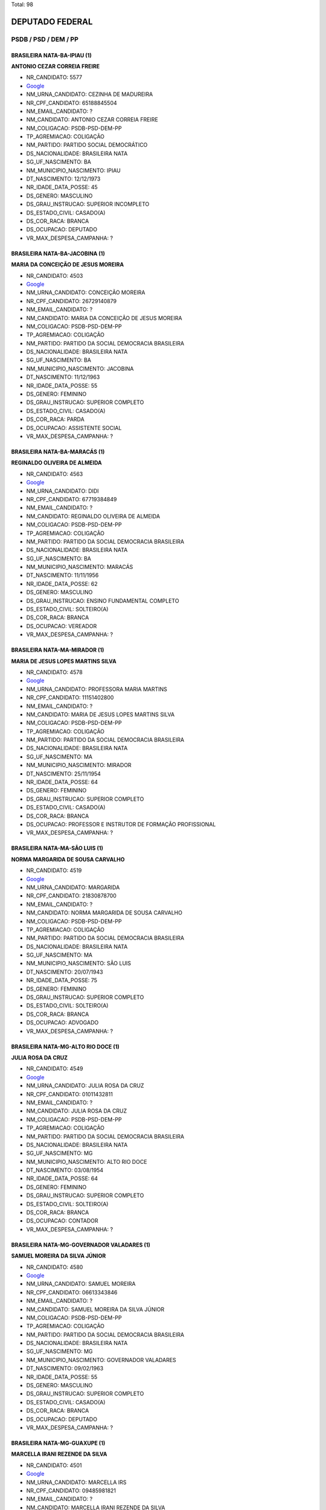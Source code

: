 Total: 98

DEPUTADO FEDERAL
================

PSDB / PSD / DEM / PP
---------------------

BRASILEIRA NATA-BA-IPIAU (1)
............................

**ANTONIO CEZAR CORREIA FREIRE**

- NR_CANDIDATO: 5577
- `Google <https://www.google.com/search?q=ANTONIO+CEZAR+CORREIA+FREIRE>`_
- NM_URNA_CANDIDATO: CEZINHA DE MADUREIRA
- NR_CPF_CANDIDATO: 65188845504
- NM_EMAIL_CANDIDATO: ?
- NM_CANDIDATO: ANTONIO CEZAR CORREIA FREIRE
- NM_COLIGACAO: PSDB-PSD-DEM-PP
- TP_AGREMIACAO: COLIGAÇÃO
- NM_PARTIDO: PARTIDO SOCIAL DEMOCRÁTICO
- DS_NACIONALIDADE: BRASILEIRA NATA
- SG_UF_NASCIMENTO: BA
- NM_MUNICIPIO_NASCIMENTO: IPIAU
- DT_NASCIMENTO: 12/12/1973
- NR_IDADE_DATA_POSSE: 45
- DS_GENERO: MASCULINO
- DS_GRAU_INSTRUCAO: SUPERIOR INCOMPLETO
- DS_ESTADO_CIVIL: CASADO(A)
- DS_COR_RACA: BRANCA
- DS_OCUPACAO: DEPUTADO
- VR_MAX_DESPESA_CAMPANHA: ?


BRASILEIRA NATA-BA-JACOBINA (1)
...............................

**MARIA DA CONCEIÇÃO DE JESUS MOREIRA**

- NR_CANDIDATO: 4503
- `Google <https://www.google.com/search?q=MARIA+DA+CONCEIÇÃO+DE+JESUS+MOREIRA>`_
- NM_URNA_CANDIDATO: CONCEIÇÃO MOREIRA
- NR_CPF_CANDIDATO: 26729140879
- NM_EMAIL_CANDIDATO: ?
- NM_CANDIDATO: MARIA DA CONCEIÇÃO DE JESUS MOREIRA
- NM_COLIGACAO: PSDB-PSD-DEM-PP
- TP_AGREMIACAO: COLIGAÇÃO
- NM_PARTIDO: PARTIDO DA SOCIAL DEMOCRACIA BRASILEIRA
- DS_NACIONALIDADE: BRASILEIRA NATA
- SG_UF_NASCIMENTO: BA
- NM_MUNICIPIO_NASCIMENTO: JACOBINA
- DT_NASCIMENTO: 11/12/1963
- NR_IDADE_DATA_POSSE: 55
- DS_GENERO: FEMININO
- DS_GRAU_INSTRUCAO: SUPERIOR COMPLETO
- DS_ESTADO_CIVIL: CASADO(A)
- DS_COR_RACA: PARDA
- DS_OCUPACAO: ASSISTENTE SOCIAL
- VR_MAX_DESPESA_CAMPANHA: ?


BRASILEIRA NATA-BA-MARACÁS (1)
..............................

**REGINALDO OLIVEIRA DE ALMEIDA**

- NR_CANDIDATO: 4563
- `Google <https://www.google.com/search?q=REGINALDO+OLIVEIRA+DE+ALMEIDA>`_
- NM_URNA_CANDIDATO: DIDI
- NR_CPF_CANDIDATO: 67719384849
- NM_EMAIL_CANDIDATO: ?
- NM_CANDIDATO: REGINALDO OLIVEIRA DE ALMEIDA
- NM_COLIGACAO: PSDB-PSD-DEM-PP
- TP_AGREMIACAO: COLIGAÇÃO
- NM_PARTIDO: PARTIDO DA SOCIAL DEMOCRACIA BRASILEIRA
- DS_NACIONALIDADE: BRASILEIRA NATA
- SG_UF_NASCIMENTO: BA
- NM_MUNICIPIO_NASCIMENTO: MARACÁS
- DT_NASCIMENTO: 11/11/1956
- NR_IDADE_DATA_POSSE: 62
- DS_GENERO: MASCULINO
- DS_GRAU_INSTRUCAO: ENSINO FUNDAMENTAL COMPLETO
- DS_ESTADO_CIVIL: SOLTEIRO(A)
- DS_COR_RACA: BRANCA
- DS_OCUPACAO: VEREADOR
- VR_MAX_DESPESA_CAMPANHA: ?


BRASILEIRA NATA-MA-MIRADOR (1)
..............................

**MARIA DE JESUS LOPES MARTINS SILVA**

- NR_CANDIDATO: 4578
- `Google <https://www.google.com/search?q=MARIA+DE+JESUS+LOPES+MARTINS+SILVA>`_
- NM_URNA_CANDIDATO: PROFESSORA MARIA MARTINS
- NR_CPF_CANDIDATO: 11151402800
- NM_EMAIL_CANDIDATO: ?
- NM_CANDIDATO: MARIA DE JESUS LOPES MARTINS SILVA
- NM_COLIGACAO: PSDB-PSD-DEM-PP
- TP_AGREMIACAO: COLIGAÇÃO
- NM_PARTIDO: PARTIDO DA SOCIAL DEMOCRACIA BRASILEIRA
- DS_NACIONALIDADE: BRASILEIRA NATA
- SG_UF_NASCIMENTO: MA
- NM_MUNICIPIO_NASCIMENTO: MIRADOR
- DT_NASCIMENTO: 25/11/1954
- NR_IDADE_DATA_POSSE: 64
- DS_GENERO: FEMININO
- DS_GRAU_INSTRUCAO: SUPERIOR COMPLETO
- DS_ESTADO_CIVIL: CASADO(A)
- DS_COR_RACA: BRANCA
- DS_OCUPACAO: PROFESSOR E INSTRUTOR DE FORMAÇÃO PROFISSIONAL
- VR_MAX_DESPESA_CAMPANHA: ?


BRASILEIRA NATA-MA-SÃO LUIS (1)
...............................

**NORMA MARGARIDA DE SOUSA CARVALHO**

- NR_CANDIDATO: 4519
- `Google <https://www.google.com/search?q=NORMA+MARGARIDA+DE+SOUSA+CARVALHO>`_
- NM_URNA_CANDIDATO: MARGARIDA
- NR_CPF_CANDIDATO: 21830878700
- NM_EMAIL_CANDIDATO: ?
- NM_CANDIDATO: NORMA MARGARIDA DE SOUSA CARVALHO
- NM_COLIGACAO: PSDB-PSD-DEM-PP
- TP_AGREMIACAO: COLIGAÇÃO
- NM_PARTIDO: PARTIDO DA SOCIAL DEMOCRACIA BRASILEIRA
- DS_NACIONALIDADE: BRASILEIRA NATA
- SG_UF_NASCIMENTO: MA
- NM_MUNICIPIO_NASCIMENTO: SÃO LUIS
- DT_NASCIMENTO: 20/07/1943
- NR_IDADE_DATA_POSSE: 75
- DS_GENERO: FEMININO
- DS_GRAU_INSTRUCAO: SUPERIOR COMPLETO
- DS_ESTADO_CIVIL: SOLTEIRO(A)
- DS_COR_RACA: BRANCA
- DS_OCUPACAO: ADVOGADO
- VR_MAX_DESPESA_CAMPANHA: ?


BRASILEIRA NATA-MG-ALTO RIO DOCE (1)
....................................

**JULIA ROSA DA CRUZ**

- NR_CANDIDATO: 4549
- `Google <https://www.google.com/search?q=JULIA+ROSA+DA+CRUZ>`_
- NM_URNA_CANDIDATO: JULIA ROSA DA CRUZ
- NR_CPF_CANDIDATO: 01011432811
- NM_EMAIL_CANDIDATO: ?
- NM_CANDIDATO: JULIA ROSA DA CRUZ
- NM_COLIGACAO: PSDB-PSD-DEM-PP
- TP_AGREMIACAO: COLIGAÇÃO
- NM_PARTIDO: PARTIDO DA SOCIAL DEMOCRACIA BRASILEIRA
- DS_NACIONALIDADE: BRASILEIRA NATA
- SG_UF_NASCIMENTO: MG
- NM_MUNICIPIO_NASCIMENTO: ALTO RIO DOCE
- DT_NASCIMENTO: 03/08/1954
- NR_IDADE_DATA_POSSE: 64
- DS_GENERO: FEMININO
- DS_GRAU_INSTRUCAO: SUPERIOR COMPLETO
- DS_ESTADO_CIVIL: SOLTEIRO(A)
- DS_COR_RACA: BRANCA
- DS_OCUPACAO: CONTADOR
- VR_MAX_DESPESA_CAMPANHA: ?


BRASILEIRA NATA-MG-GOVERNADOR VALADARES (1)
...........................................

**SAMUEL MOREIRA DA SILVA JÚNIOR**

- NR_CANDIDATO: 4580
- `Google <https://www.google.com/search?q=SAMUEL+MOREIRA+DA+SILVA+JÚNIOR>`_
- NM_URNA_CANDIDATO: SAMUEL MOREIRA
- NR_CPF_CANDIDATO: 06613343846
- NM_EMAIL_CANDIDATO: ?
- NM_CANDIDATO: SAMUEL MOREIRA DA SILVA JÚNIOR
- NM_COLIGACAO: PSDB-PSD-DEM-PP
- TP_AGREMIACAO: COLIGAÇÃO
- NM_PARTIDO: PARTIDO DA SOCIAL DEMOCRACIA BRASILEIRA
- DS_NACIONALIDADE: BRASILEIRA NATA
- SG_UF_NASCIMENTO: MG
- NM_MUNICIPIO_NASCIMENTO: GOVERNADOR VALADARES
- DT_NASCIMENTO: 09/02/1963
- NR_IDADE_DATA_POSSE: 55
- DS_GENERO: MASCULINO
- DS_GRAU_INSTRUCAO: SUPERIOR COMPLETO
- DS_ESTADO_CIVIL: CASADO(A)
- DS_COR_RACA: BRANCA
- DS_OCUPACAO: DEPUTADO
- VR_MAX_DESPESA_CAMPANHA: ?


BRASILEIRA NATA-MG-GUAXUPE (1)
..............................

**MARCELLA IRANI REZENDE DA SILVA**

- NR_CANDIDATO: 4501
- `Google <https://www.google.com/search?q=MARCELLA+IRANI+REZENDE+DA+SILVA>`_
- NM_URNA_CANDIDATO: MARCELLA IRS
- NR_CPF_CANDIDATO: 09485981821
- NM_EMAIL_CANDIDATO: ?
- NM_CANDIDATO: MARCELLA IRANI REZENDE DA SILVA
- NM_COLIGACAO: PSDB-PSD-DEM-PP
- TP_AGREMIACAO: COLIGAÇÃO
- NM_PARTIDO: PARTIDO DA SOCIAL DEMOCRACIA BRASILEIRA
- DS_NACIONALIDADE: BRASILEIRA NATA
- SG_UF_NASCIMENTO: MG
- NM_MUNICIPIO_NASCIMENTO: GUAXUPE
- DT_NASCIMENTO: 31/03/1969
- NR_IDADE_DATA_POSSE: 49
- DS_GENERO: FEMININO
- DS_GRAU_INSTRUCAO: SUPERIOR COMPLETO
- DS_ESTADO_CIVIL: SOLTEIRO(A)
- DS_COR_RACA: BRANCA
- DS_OCUPACAO: OUTROS
- VR_MAX_DESPESA_CAMPANHA: ?


BRASILEIRA NATA-MG-VARGEM BONITA (1)
....................................

**ANTONIO GOULART DOS REIS**

- NR_CANDIDATO: 5580
- `Google <https://www.google.com/search?q=ANTONIO+GOULART+DOS+REIS>`_
- NM_URNA_CANDIDATO: GOULART
- NR_CPF_CANDIDATO: 76026329820
- NM_EMAIL_CANDIDATO: ?
- NM_CANDIDATO: ANTONIO GOULART DOS REIS
- NM_COLIGACAO: PSDB-PSD-DEM-PP
- TP_AGREMIACAO: COLIGAÇÃO
- NM_PARTIDO: PARTIDO SOCIAL DEMOCRÁTICO
- DS_NACIONALIDADE: BRASILEIRA NATA
- SG_UF_NASCIMENTO: MG
- NM_MUNICIPIO_NASCIMENTO: VARGEM BONITA
- DT_NASCIMENTO: 23/12/1953
- NR_IDADE_DATA_POSSE: 65
- DS_GENERO: MASCULINO
- DS_GRAU_INSTRUCAO: ENSINO MÉDIO COMPLETO
- DS_ESTADO_CIVIL: CASADO(A)
- DS_COR_RACA: BRANCA
- DS_OCUPACAO: DEPUTADO
- VR_MAX_DESPESA_CAMPANHA: ?


BRASILEIRA NATA-PA-BELEM (1)
............................

**PATRICIA CLAUREN SANTOS DA SILVA**

- NR_CANDIDATO: 5525
- `Google <https://www.google.com/search?q=PATRICIA+CLAUREN+SANTOS+DA+SILVA>`_
- NM_URNA_CANDIDATO: PATRICIA CLAUREN
- NR_CPF_CANDIDATO: 50836781287
- NM_EMAIL_CANDIDATO: ?
- NM_CANDIDATO: PATRICIA CLAUREN SANTOS DA SILVA
- NM_COLIGACAO: PSDB-PSD-DEM-PP
- TP_AGREMIACAO: COLIGAÇÃO
- NM_PARTIDO: PARTIDO SOCIAL DEMOCRÁTICO
- DS_NACIONALIDADE: BRASILEIRA NATA
- SG_UF_NASCIMENTO: PA
- NM_MUNICIPIO_NASCIMENTO: BELEM
- DT_NASCIMENTO: 25/05/1976
- NR_IDADE_DATA_POSSE: 42
- DS_GENERO: FEMININO
- DS_GRAU_INSTRUCAO: ENSINO MÉDIO COMPLETO
- DS_ESTADO_CIVIL: DIVORCIADO(A)
- DS_COR_RACA: PARDA
- DS_OCUPACAO: VENDEDOR DE COMÉRCIO VAREJISTA E ATACADISTA
- VR_MAX_DESPESA_CAMPANHA: ?


BRASILEIRA NATA-PE-CARUARU (1)
..............................

**MARCIA VIVIANE DE PONTES QUEIROZ**

- NR_CANDIDATO: 4516
- `Google <https://www.google.com/search?q=MARCIA+VIVIANE+DE+PONTES+QUEIROZ>`_
- NM_URNA_CANDIDATO: MARCIA VIVIANE
- NR_CPF_CANDIDATO: 24830216468
- NM_EMAIL_CANDIDATO: ?
- NM_CANDIDATO: MARCIA VIVIANE DE PONTES QUEIROZ
- NM_COLIGACAO: PSDB-PSD-DEM-PP
- TP_AGREMIACAO: COLIGAÇÃO
- NM_PARTIDO: PARTIDO DA SOCIAL DEMOCRACIA BRASILEIRA
- DS_NACIONALIDADE: BRASILEIRA NATA
- SG_UF_NASCIMENTO: PE
- NM_MUNICIPIO_NASCIMENTO: CARUARU
- DT_NASCIMENTO: 23/06/1961
- NR_IDADE_DATA_POSSE: 57
- DS_GENERO: FEMININO
- DS_GRAU_INSTRUCAO: ENSINO MÉDIO COMPLETO
- DS_ESTADO_CIVIL: DIVORCIADO(A)
- DS_COR_RACA: BRANCA
- DS_OCUPACAO: CORRETOR DE IMÓVEIS, SEGUROS, TÍTULOS E VALORES
- VR_MAX_DESPESA_CAMPANHA: ?


BRASILEIRA NATA-PE-INAJÁ (1)
............................

**AILTON JOSÉ DE LIMA**

- NR_CANDIDATO: 5545
- `Google <https://www.google.com/search?q=AILTON+JOSÉ+DE+LIMA>`_
- NM_URNA_CANDIDATO: AILTON LIMA
- NR_CPF_CANDIDATO: 06951696888
- NM_EMAIL_CANDIDATO: ?
- NM_CANDIDATO: AILTON JOSÉ DE LIMA
- NM_COLIGACAO: PSDB-PSD-DEM-PP
- TP_AGREMIACAO: COLIGAÇÃO
- NM_PARTIDO: PARTIDO SOCIAL DEMOCRÁTICO
- DS_NACIONALIDADE: BRASILEIRA NATA
- SG_UF_NASCIMENTO: PE
- NM_MUNICIPIO_NASCIMENTO: INAJÁ
- DT_NASCIMENTO: 27/10/1965
- NR_IDADE_DATA_POSSE: 53
- DS_GENERO: MASCULINO
- DS_GRAU_INSTRUCAO: ENSINO MÉDIO COMPLETO
- DS_ESTADO_CIVIL: CASADO(A)
- DS_COR_RACA: PARDA
- DS_OCUPACAO: EMPRESÁRIO
- VR_MAX_DESPESA_CAMPANHA: ?


BRASILEIRA NATA-PE-PESQUEIRA (1)
................................

**EDSON BATISTA DA SILVA**

- NR_CANDIDATO: 5511
- `Google <https://www.google.com/search?q=EDSON+BATISTA+DA+SILVA>`_
- NM_URNA_CANDIDATO: EDSON SILVA
- NR_CPF_CANDIDATO: 30363888420
- NM_EMAIL_CANDIDATO: ?
- NM_CANDIDATO: EDSON BATISTA DA SILVA
- NM_COLIGACAO: PSDB-PSD-DEM-PP
- TP_AGREMIACAO: COLIGAÇÃO
- NM_PARTIDO: PARTIDO SOCIAL DEMOCRÁTICO
- DS_NACIONALIDADE: BRASILEIRA NATA
- SG_UF_NASCIMENTO: PE
- NM_MUNICIPIO_NASCIMENTO: PESQUEIRA
- DT_NASCIMENTO: 15/12/1962
- NR_IDADE_DATA_POSSE: 56
- DS_GENERO: MASCULINO
- DS_GRAU_INSTRUCAO: ENSINO MÉDIO COMPLETO
- DS_ESTADO_CIVIL: CASADO(A)
- DS_COR_RACA: PARDA
- DS_OCUPACAO: OUTROS
- VR_MAX_DESPESA_CAMPANHA: ?


BRASILEIRA NATA-PE-RECIFE (1)
.............................

**MARIA THEREZA PEREIRA DE LYRA COLLOR DE MELLO HALBREICH**

- NR_CANDIDATO: 4560
- `Google <https://www.google.com/search?q=MARIA+THEREZA+PEREIRA+DE+LYRA+COLLOR+DE+MELLO+HALBREICH>`_
- NM_URNA_CANDIDATO: THEREZA COLLOR
- NR_CPF_CANDIDATO: 31287417434
- NM_EMAIL_CANDIDATO: ?
- NM_CANDIDATO: MARIA THEREZA PEREIRA DE LYRA COLLOR DE MELLO HALBREICH
- NM_COLIGACAO: PSDB-PSD-DEM-PP
- TP_AGREMIACAO: COLIGAÇÃO
- NM_PARTIDO: PARTIDO DA SOCIAL DEMOCRACIA BRASILEIRA
- DS_NACIONALIDADE: BRASILEIRA NATA
- SG_UF_NASCIMENTO: PE
- NM_MUNICIPIO_NASCIMENTO: RECIFE
- DT_NASCIMENTO: 28/09/1962
- NR_IDADE_DATA_POSSE: 56
- DS_GENERO: FEMININO
- DS_GRAU_INSTRUCAO: SUPERIOR COMPLETO
- DS_ESTADO_CIVIL: CASADO(A)
- DS_COR_RACA: PARDA
- DS_OCUPACAO: HISTORIADOR
- VR_MAX_DESPESA_CAMPANHA: ?


BRASILEIRA NATA-PI-PIMENTEIRAS (1)
..................................

**FRANCISCO DE PAULA DE OLIVEIRA LEITE**

- NR_CANDIDATO: 4566
- `Google <https://www.google.com/search?q=FRANCISCO+DE+PAULA+DE+OLIVEIRA+LEITE>`_
- NM_URNA_CANDIDATO: DE PAULA
- NR_CPF_CANDIDATO: 27448116886
- NM_EMAIL_CANDIDATO: ?
- NM_CANDIDATO: FRANCISCO DE PAULA DE OLIVEIRA LEITE
- NM_COLIGACAO: PSDB-PSD-DEM-PP
- TP_AGREMIACAO: COLIGAÇÃO
- NM_PARTIDO: PARTIDO DA SOCIAL DEMOCRACIA BRASILEIRA
- DS_NACIONALIDADE: BRASILEIRA NATA
- SG_UF_NASCIMENTO: PI
- NM_MUNICIPIO_NASCIMENTO: PIMENTEIRAS
- DT_NASCIMENTO: 12/08/1979
- NR_IDADE_DATA_POSSE: 39
- DS_GENERO: MASCULINO
- DS_GRAU_INSTRUCAO: SUPERIOR COMPLETO
- DS_ESTADO_CIVIL: CASADO(A)
- DS_COR_RACA: BRANCA
- DS_OCUPACAO: VEREADOR
- VR_MAX_DESPESA_CAMPANHA: ?


BRASILEIRA NATA-PR-CRUZEIRO DO OESTE (1)
........................................

**ARNÔ RIBEIRO NOVAES**

- NR_CANDIDATO: 4588
- `Google <https://www.google.com/search?q=ARNÔ+RIBEIRO+NOVAES>`_
- NM_URNA_CANDIDATO: ARNÔ CABELEIREIRO
- NR_CPF_CANDIDATO: 07808385808
- NM_EMAIL_CANDIDATO: ?
- NM_CANDIDATO: ARNÔ RIBEIRO NOVAES
- NM_COLIGACAO: PSDB-PSD-DEM-PP
- TP_AGREMIACAO: COLIGAÇÃO
- NM_PARTIDO: PARTIDO DA SOCIAL DEMOCRACIA BRASILEIRA
- DS_NACIONALIDADE: BRASILEIRA NATA
- SG_UF_NASCIMENTO: PR
- NM_MUNICIPIO_NASCIMENTO: CRUZEIRO DO OESTE
- DT_NASCIMENTO: 22/12/1967
- NR_IDADE_DATA_POSSE: 51
- DS_GENERO: MASCULINO
- DS_GRAU_INSTRUCAO: SUPERIOR COMPLETO
- DS_ESTADO_CIVIL: SOLTEIRO(A)
- DS_COR_RACA: PARDA
- DS_OCUPACAO: VEREADOR
- VR_MAX_DESPESA_CAMPANHA: ?


BRASILEIRA NATA-PR-CURITIBA (2)
...............................

**GUILHERME MUSSI FERREIRA**

- NR_CANDIDATO: 1100
- `Google <https://www.google.com/search?q=GUILHERME+MUSSI+FERREIRA>`_
- NM_URNA_CANDIDATO: GUILHERME MUSSI
- NR_CPF_CANDIDATO: 31812472862
- NM_EMAIL_CANDIDATO: ?
- NM_CANDIDATO: GUILHERME MUSSI FERREIRA
- NM_COLIGACAO: PSDB-PSD-DEM-PP
- TP_AGREMIACAO: COLIGAÇÃO
- NM_PARTIDO: PARTIDO PROGRESSISTA
- DS_NACIONALIDADE: BRASILEIRA NATA
- SG_UF_NASCIMENTO: PR
- NM_MUNICIPIO_NASCIMENTO: CURITIBA
- DT_NASCIMENTO: 14/10/1982
- NR_IDADE_DATA_POSSE: 36
- DS_GENERO: MASCULINO
- DS_GRAU_INSTRUCAO: SUPERIOR COMPLETO
- DS_ESTADO_CIVIL: DIVORCIADO(A)
- DS_COR_RACA: BRANCA
- DS_OCUPACAO: DEPUTADO
- VR_MAX_DESPESA_CAMPANHA: ?


**SAMANTA MARIA PINEDA DUARTE NOGUEIRA**

- NR_CANDIDATO: 4545
- `Google <https://www.google.com/search?q=SAMANTA+MARIA+PINEDA+DUARTE+NOGUEIRA>`_
- NM_URNA_CANDIDATO: SAMANTA DUARTE NOGUEIRA
- NR_CPF_CANDIDATO: 87685272920
- NM_EMAIL_CANDIDATO: ?
- NM_CANDIDATO: SAMANTA MARIA PINEDA DUARTE NOGUEIRA
- NM_COLIGACAO: PSDB-PSD-DEM-PP
- TP_AGREMIACAO: COLIGAÇÃO
- NM_PARTIDO: PARTIDO DA SOCIAL DEMOCRACIA BRASILEIRA
- DS_NACIONALIDADE: BRASILEIRA NATA
- SG_UF_NASCIMENTO: PR
- NM_MUNICIPIO_NASCIMENTO: CURITIBA
- DT_NASCIMENTO: 03/02/1974
- NR_IDADE_DATA_POSSE: 44
- DS_GENERO: FEMININO
- DS_GRAU_INSTRUCAO: SUPERIOR COMPLETO
- DS_ESTADO_CIVIL: CASADO(A)
- DS_COR_RACA: BRANCA
- DS_OCUPACAO: ADVOGADO
- VR_MAX_DESPESA_CAMPANHA: ?


BRASILEIRA NATA-PR-JACAREZINHO (1)
..................................

**NELSON XIMENES JUNIOR**

- NR_CANDIDATO: 4504
- `Google <https://www.google.com/search?q=NELSON+XIMENES+JUNIOR>`_
- NM_URNA_CANDIDATO: XIMENES JUNIOR
- NR_CPF_CANDIDATO: 32847769900
- NM_EMAIL_CANDIDATO: ?
- NM_CANDIDATO: NELSON XIMENES JUNIOR
- NM_COLIGACAO: PSDB-PSD-DEM-PP
- TP_AGREMIACAO: COLIGAÇÃO
- NM_PARTIDO: PARTIDO DA SOCIAL DEMOCRACIA BRASILEIRA
- DS_NACIONALIDADE: BRASILEIRA NATA
- SG_UF_NASCIMENTO: PR
- NM_MUNICIPIO_NASCIMENTO: JACAREZINHO
- DT_NASCIMENTO: 18/05/1960
- NR_IDADE_DATA_POSSE: 58
- DS_GENERO: MASCULINO
- DS_GRAU_INSTRUCAO: SUPERIOR COMPLETO
- DS_ESTADO_CIVIL: CASADO(A)
- DS_COR_RACA: BRANCA
- DS_OCUPACAO: ENGENHEIRO
- VR_MAX_DESPESA_CAMPANHA: ?


BRASILEIRA NATA-PR-UMUARAMA (1)
...............................

**JOSÉ LUIZ ZACHARIAS DE QUEIROZ**

- NR_CANDIDATO: 4525
- `Google <https://www.google.com/search?q=JOSÉ+LUIZ+ZACHARIAS+DE+QUEIROZ>`_
- NM_URNA_CANDIDATO: ZÉ LUIZ QUEIROZ
- NR_CPF_CANDIDATO: 03106920912
- NM_EMAIL_CANDIDATO: ?
- NM_CANDIDATO: JOSÉ LUIZ ZACHARIAS DE QUEIROZ
- NM_COLIGACAO: PSDB-PSD-DEM-PP
- TP_AGREMIACAO: COLIGAÇÃO
- NM_PARTIDO: PARTIDO DA SOCIAL DEMOCRACIA BRASILEIRA
- DS_NACIONALIDADE: BRASILEIRA NATA
- SG_UF_NASCIMENTO: PR
- NM_MUNICIPIO_NASCIMENTO: UMUARAMA
- DT_NASCIMENTO: 02/02/1980
- NR_IDADE_DATA_POSSE: 38
- DS_GENERO: MASCULINO
- DS_GRAU_INSTRUCAO: SUPERIOR COMPLETO
- DS_ESTADO_CIVIL: CASADO(A)
- DS_COR_RACA: BRANCA
- DS_OCUPACAO: VEREADOR
- VR_MAX_DESPESA_CAMPANHA: ?


BRASILEIRA NATA-RJ-RIO DE JANEIRO (1)
.....................................

**DAVID BEZERRA RIBEIRO SOARES**

- NR_CANDIDATO: 2533
- `Google <https://www.google.com/search?q=DAVID+BEZERRA+RIBEIRO+SOARES>`_
- NM_URNA_CANDIDATO: DAVID SOARES
- NR_CPF_CANDIDATO: 02112481770
- NM_EMAIL_CANDIDATO: ?
- NM_CANDIDATO: DAVID BEZERRA RIBEIRO SOARES
- NM_COLIGACAO: PSDB-PSD-DEM-PP
- TP_AGREMIACAO: COLIGAÇÃO
- NM_PARTIDO: DEMOCRATAS
- DS_NACIONALIDADE: BRASILEIRA NATA
- SG_UF_NASCIMENTO: RJ
- NM_MUNICIPIO_NASCIMENTO: RIO DE JANEIRO
- DT_NASCIMENTO: 21/12/1973
- NR_IDADE_DATA_POSSE: 45
- DS_GENERO: MASCULINO
- DS_GRAU_INSTRUCAO: SUPERIOR COMPLETO
- DS_ESTADO_CIVIL: SOLTEIRO(A)
- DS_COR_RACA: BRANCA
- DS_OCUPACAO: VEREADOR
- VR_MAX_DESPESA_CAMPANHA: ?


BRASILEIRA NATA-RO-GUAJARÁ-MIRIM (1)
....................................

**JOSÉ ANÍBAL PERES DE PONTES**

- NR_CANDIDATO: 4586
- `Google <https://www.google.com/search?q=JOSÉ+ANÍBAL+PERES+DE+PONTES>`_
- NM_URNA_CANDIDATO: JOSÉ ANÍBAL
- NR_CPF_CANDIDATO: 10662952200
- NM_EMAIL_CANDIDATO: ?
- NM_CANDIDATO: JOSÉ ANÍBAL PERES DE PONTES
- NM_COLIGACAO: PSDB-PSD-DEM-PP
- TP_AGREMIACAO: COLIGAÇÃO
- NM_PARTIDO: PARTIDO DA SOCIAL DEMOCRACIA BRASILEIRA
- DS_NACIONALIDADE: BRASILEIRA NATA
- SG_UF_NASCIMENTO: RO
- NM_MUNICIPIO_NASCIMENTO: GUAJARÁ-MIRIM
- DT_NASCIMENTO: 09/08/1947
- NR_IDADE_DATA_POSSE: 71
- DS_GENERO: MASCULINO
- DS_GRAU_INSTRUCAO: SUPERIOR COMPLETO
- DS_ESTADO_CIVIL: CASADO(A)
- DS_COR_RACA: BRANCA
- DS_OCUPACAO: ECONOMISTA
- VR_MAX_DESPESA_CAMPANHA: ?


BRASILEIRA NATA-SC-RIO CLARO (1)
................................

**SERGIO ZULMIRO LITHOLDO**

- NR_CANDIDATO: 2512
- `Google <https://www.google.com/search?q=SERGIO+ZULMIRO+LITHOLDO>`_
- NM_URNA_CANDIDATO: LITHOLDO
- NR_CPF_CANDIDATO: 60325623872
- NM_EMAIL_CANDIDATO: ?
- NM_CANDIDATO: SERGIO ZULMIRO LITHOLDO
- NM_COLIGACAO: PSDB-PSD-DEM-PP
- TP_AGREMIACAO: COLIGAÇÃO
- NM_PARTIDO: DEMOCRATAS
- DS_NACIONALIDADE: BRASILEIRA NATA
- SG_UF_NASCIMENTO: SC
- NM_MUNICIPIO_NASCIMENTO: RIO CLARO
- DT_NASCIMENTO: 04/08/1950
- NR_IDADE_DATA_POSSE: 68
- DS_GENERO: MASCULINO
- DS_GRAU_INSTRUCAO: ENSINO MÉDIO COMPLETO
- DS_ESTADO_CIVIL: CASADO(A)
- DS_COR_RACA: BRANCA
- DS_OCUPACAO: OUTROS
- VR_MAX_DESPESA_CAMPANHA: ?


BRASILEIRA NATA-SP-AMERICANA (1)
................................

**VANDERLEI MACRIS**

- NR_CANDIDATO: 4551
- `Google <https://www.google.com/search?q=VANDERLEI+MACRIS>`_
- NM_URNA_CANDIDATO: VANDERLEI MACRIS
- NR_CPF_CANDIDATO: 19044690868
- NM_EMAIL_CANDIDATO: ?
- NM_CANDIDATO: VANDERLEI MACRIS
- NM_COLIGACAO: PSDB-PSD-DEM-PP
- TP_AGREMIACAO: COLIGAÇÃO
- NM_PARTIDO: PARTIDO DA SOCIAL DEMOCRACIA BRASILEIRA
- DS_NACIONALIDADE: BRASILEIRA NATA
- SG_UF_NASCIMENTO: SP
- NM_MUNICIPIO_NASCIMENTO: AMERICANA
- DT_NASCIMENTO: 20/05/1950
- NR_IDADE_DATA_POSSE: 68
- DS_GENERO: MASCULINO
- DS_GRAU_INSTRUCAO: SUPERIOR COMPLETO
- DS_ESTADO_CIVIL: CASADO(A)
- DS_COR_RACA: BRANCA
- DS_OCUPACAO: EMPRESÁRIO
- VR_MAX_DESPESA_CAMPANHA: ?


BRASILEIRA NATA-SP-ANDRADINA (1)
................................

**MARCO AURÉLIO PILLA SOUZA**

- NR_CANDIDATO: 4520
- `Google <https://www.google.com/search?q=MARCO+AURÉLIO+PILLA+SOUZA>`_
- NM_URNA_CANDIDATO: MARCO PILLA
- NR_CPF_CANDIDATO: 08295391828
- NM_EMAIL_CANDIDATO: ?
- NM_CANDIDATO: MARCO AURÉLIO PILLA SOUZA
- NM_COLIGACAO: PSDB-PSD-DEM-PP
- TP_AGREMIACAO: COLIGAÇÃO
- NM_PARTIDO: PARTIDO DA SOCIAL DEMOCRACIA BRASILEIRA
- DS_NACIONALIDADE: BRASILEIRA NATA
- SG_UF_NASCIMENTO: SP
- NM_MUNICIPIO_NASCIMENTO: ANDRADINA
- DT_NASCIMENTO: 31/05/1966
- NR_IDADE_DATA_POSSE: 52
- DS_GENERO: MASCULINO
- DS_GRAU_INSTRUCAO: SUPERIOR COMPLETO
- DS_ESTADO_CIVIL: DIVORCIADO(A)
- DS_COR_RACA: BRANCA
- DS_OCUPACAO: SERVIDOR PÚBLICO ESTADUAL
- VR_MAX_DESPESA_CAMPANHA: ?


BRASILEIRA NATA-SP-BARUERI (1)
..............................

**BRUNA DIAS FURLAN**

- NR_CANDIDATO: 4585
- `Google <https://www.google.com/search?q=BRUNA+DIAS+FURLAN>`_
- NM_URNA_CANDIDATO: BRUNA FURLAN
- NR_CPF_CANDIDATO: 31516410831
- NM_EMAIL_CANDIDATO: ?
- NM_CANDIDATO: BRUNA DIAS FURLAN
- NM_COLIGACAO: PSDB-PSD-DEM-PP
- TP_AGREMIACAO: COLIGAÇÃO
- NM_PARTIDO: PARTIDO DA SOCIAL DEMOCRACIA BRASILEIRA
- DS_NACIONALIDADE: BRASILEIRA NATA
- SG_UF_NASCIMENTO: SP
- NM_MUNICIPIO_NASCIMENTO: BARUERI
- DT_NASCIMENTO: 28/04/1983
- NR_IDADE_DATA_POSSE: 35
- DS_GENERO: FEMININO
- DS_GRAU_INSTRUCAO: SUPERIOR COMPLETO
- DS_ESTADO_CIVIL: SOLTEIRO(A)
- DS_COR_RACA: BRANCA
- DS_OCUPACAO: DEPUTADO
- VR_MAX_DESPESA_CAMPANHA: ?


BRASILEIRA NATA-SP-BERNARDINO DE CAMPOS (1)
...........................................

**MARCOS ANTONIO DE ALMEIDA RIBEIRO**

- NR_CANDIDATO: 4557
- `Google <https://www.google.com/search?q=MARCOS+ANTONIO+DE+ALMEIDA+RIBEIRO>`_
- NM_URNA_CANDIDATO: MARQUINHOS DA PREVENÇÃO
- NR_CPF_CANDIDATO: 95648160844
- NM_EMAIL_CANDIDATO: ?
- NM_CANDIDATO: MARCOS ANTONIO DE ALMEIDA RIBEIRO
- NM_COLIGACAO: PSDB-PSD-DEM-PP
- TP_AGREMIACAO: COLIGAÇÃO
- NM_PARTIDO: PARTIDO DA SOCIAL DEMOCRACIA BRASILEIRA
- DS_NACIONALIDADE: BRASILEIRA NATA
- SG_UF_NASCIMENTO: SP
- NM_MUNICIPIO_NASCIMENTO: BERNARDINO DE CAMPOS
- DT_NASCIMENTO: 06/02/1957
- NR_IDADE_DATA_POSSE: 61
- DS_GENERO: MASCULINO
- DS_GRAU_INSTRUCAO: ENSINO MÉDIO COMPLETO
- DS_ESTADO_CIVIL: CASADO(A)
- DS_COR_RACA: BRANCA
- DS_OCUPACAO: OUTROS
- VR_MAX_DESPESA_CAMPANHA: ?


BRASILEIRA NATA-SP-CAMPINAS (2)
...............................

**CARLOS HENRIQUE FOCESI SAMPAIO**

- NR_CANDIDATO: 4500
- `Google <https://www.google.com/search?q=CARLOS+HENRIQUE+FOCESI+SAMPAIO>`_
- NM_URNA_CANDIDATO: CARLOS SAMPAIO
- NR_CPF_CANDIDATO: 06197277808
- NM_EMAIL_CANDIDATO: ?
- NM_CANDIDATO: CARLOS HENRIQUE FOCESI SAMPAIO
- NM_COLIGACAO: PSDB-PSD-DEM-PP
- TP_AGREMIACAO: COLIGAÇÃO
- NM_PARTIDO: PARTIDO DA SOCIAL DEMOCRACIA BRASILEIRA
- DS_NACIONALIDADE: BRASILEIRA NATA
- SG_UF_NASCIMENTO: SP
- NM_MUNICIPIO_NASCIMENTO: CAMPINAS
- DT_NASCIMENTO: 31/03/1963
- NR_IDADE_DATA_POSSE: 55
- DS_GENERO: MASCULINO
- DS_GRAU_INSTRUCAO: SUPERIOR COMPLETO
- DS_ESTADO_CIVIL: CASADO(A)
- DS_COR_RACA: BRANCA
- DS_OCUPACAO: DEPUTADO
- VR_MAX_DESPESA_CAMPANHA: ?


**GUILHERME CAMPOS JÚNIOR**

- NR_CANDIDATO: 5590
- `Google <https://www.google.com/search?q=GUILHERME+CAMPOS+JÚNIOR>`_
- NM_URNA_CANDIDATO: GUILHERME CAMPOS
- NR_CPF_CANDIDATO: 04889097830
- NM_EMAIL_CANDIDATO: ?
- NM_CANDIDATO: GUILHERME CAMPOS JÚNIOR
- NM_COLIGACAO: PSDB-PSD-DEM-PP
- TP_AGREMIACAO: COLIGAÇÃO
- NM_PARTIDO: PARTIDO SOCIAL DEMOCRÁTICO
- DS_NACIONALIDADE: BRASILEIRA NATA
- SG_UF_NASCIMENTO: SP
- NM_MUNICIPIO_NASCIMENTO: CAMPINAS
- DT_NASCIMENTO: 20/11/1962
- NR_IDADE_DATA_POSSE: 56
- DS_GENERO: MASCULINO
- DS_GRAU_INSTRUCAO: SUPERIOR COMPLETO
- DS_ESTADO_CIVIL: CASADO(A)
- DS_COR_RACA: BRANCA
- DS_OCUPACAO: EMPRESÁRIO
- VR_MAX_DESPESA_CAMPANHA: ?


BRASILEIRA NATA-SP-FERNANDOPOLIS (1)
....................................

**FAUSTO RUY PINATO**

- NR_CANDIDATO: 1123
- `Google <https://www.google.com/search?q=FAUSTO+RUY+PINATO>`_
- NM_URNA_CANDIDATO: FAUSTO PINATO
- NR_CPF_CANDIDATO: 28022995819
- NM_EMAIL_CANDIDATO: ?
- NM_CANDIDATO: FAUSTO RUY PINATO
- NM_COLIGACAO: PSDB-PSD-DEM-PP
- TP_AGREMIACAO: COLIGAÇÃO
- NM_PARTIDO: PARTIDO PROGRESSISTA
- DS_NACIONALIDADE: BRASILEIRA NATA
- SG_UF_NASCIMENTO: SP
- NM_MUNICIPIO_NASCIMENTO: FERNANDOPOLIS
- DT_NASCIMENTO: 01/06/1977
- NR_IDADE_DATA_POSSE: 41
- DS_GENERO: MASCULINO
- DS_GRAU_INSTRUCAO: SUPERIOR COMPLETO
- DS_ESTADO_CIVIL: CASADO(A)
- DS_COR_RACA: BRANCA
- DS_OCUPACAO: DEPUTADO
- VR_MAX_DESPESA_CAMPANHA: ?


BRASILEIRA NATA-SP-FLORIDA-PAULISTA (1)
.......................................

**ANTONIO DONIZETE LIMA DE ALENCAR**

- NR_CANDIDATO: 4558
- `Google <https://www.google.com/search?q=ANTONIO+DONIZETE+LIMA+DE+ALENCAR>`_
- NM_URNA_CANDIDATO: TONINHO DA MARIFLEX
- NR_CPF_CANDIDATO: 99793245891
- NM_EMAIL_CANDIDATO: ?
- NM_CANDIDATO: ANTONIO DONIZETE LIMA DE ALENCAR
- NM_COLIGACAO: PSDB-PSD-DEM-PP
- TP_AGREMIACAO: COLIGAÇÃO
- NM_PARTIDO: PARTIDO DA SOCIAL DEMOCRACIA BRASILEIRA
- DS_NACIONALIDADE: BRASILEIRA NATA
- SG_UF_NASCIMENTO: SP
- NM_MUNICIPIO_NASCIMENTO: FLORIDA-PAULISTA
- DT_NASCIMENTO: 28/08/1957
- NR_IDADE_DATA_POSSE: 61
- DS_GENERO: MASCULINO
- DS_GRAU_INSTRUCAO: ENSINO MÉDIO COMPLETO
- DS_ESTADO_CIVIL: CASADO(A)
- DS_COR_RACA: BRANCA
- DS_OCUPACAO: EMPRESÁRIO
- VR_MAX_DESPESA_CAMPANHA: ?


BRASILEIRA NATA-SP-FRANCA (1)
.............................

**ADÉRMIS MARINI JUNIOR**

- NR_CANDIDATO: 4533
- `Google <https://www.google.com/search?q=ADÉRMIS+MARINI+JUNIOR>`_
- NM_URNA_CANDIDATO: ADÉRMIS MARINI
- NR_CPF_CANDIDATO: 07168601806
- NM_EMAIL_CANDIDATO: ?
- NM_CANDIDATO: ADÉRMIS MARINI JUNIOR
- NM_COLIGACAO: PSDB-PSD-DEM-PP
- TP_AGREMIACAO: COLIGAÇÃO
- NM_PARTIDO: PARTIDO DA SOCIAL DEMOCRACIA BRASILEIRA
- DS_NACIONALIDADE: BRASILEIRA NATA
- SG_UF_NASCIMENTO: SP
- NM_MUNICIPIO_NASCIMENTO: FRANCA
- DT_NASCIMENTO: 18/07/1969
- NR_IDADE_DATA_POSSE: 49
- DS_GENERO: MASCULINO
- DS_GRAU_INSTRUCAO: SUPERIOR COMPLETO
- DS_ESTADO_CIVIL: CASADO(A)
- DS_COR_RACA: BRANCA
- DS_OCUPACAO: ECONOMISTA
- VR_MAX_DESPESA_CAMPANHA: ?


BRASILEIRA NATA-SP-GUARATINGUETÁ (1)
....................................

**BRUNO MODESTO DOS SANTOS**

- NR_CANDIDATO: 4532
- `Google <https://www.google.com/search?q=BRUNO+MODESTO+DOS+SANTOS>`_
- NM_URNA_CANDIDATO: BRUNO 
- NR_CPF_CANDIDATO: 35255729809
- NM_EMAIL_CANDIDATO: ?
- NM_CANDIDATO: BRUNO MODESTO DOS SANTOS
- NM_COLIGACAO: PSDB-PSD-DEM-PP
- TP_AGREMIACAO: COLIGAÇÃO
- NM_PARTIDO: PARTIDO DA SOCIAL DEMOCRACIA BRASILEIRA
- DS_NACIONALIDADE: BRASILEIRA NATA
- SG_UF_NASCIMENTO: SP
- NM_MUNICIPIO_NASCIMENTO: GUARATINGUETÁ
- DT_NASCIMENTO: 24/04/1992
- NR_IDADE_DATA_POSSE: 26
- DS_GENERO: MASCULINO
- DS_GRAU_INSTRUCAO: SUPERIOR INCOMPLETO
- DS_ESTADO_CIVIL: SOLTEIRO(A)
- DS_COR_RACA: BRANCA
- DS_OCUPACAO: ESTUDANTE, BOLSISTA, ESTAGIÁRIO E ASSEMELHADOS
- VR_MAX_DESPESA_CAMPANHA: ?


BRASILEIRA NATA-SP-GUARULHOS (2)
................................

**JORGE TADEU MUDALEN**

- NR_CANDIDATO: 2500
- `Google <https://www.google.com/search?q=JORGE+TADEU+MUDALEN>`_
- NM_URNA_CANDIDATO: JORGE TADEU
- NR_CPF_CANDIDATO: 95663223800
- NM_EMAIL_CANDIDATO: ?
- NM_CANDIDATO: JORGE TADEU MUDALEN
- NM_COLIGACAO: PSDB-PSD-DEM-PP
- TP_AGREMIACAO: COLIGAÇÃO
- NM_PARTIDO: DEMOCRATAS
- DS_NACIONALIDADE: BRASILEIRA NATA
- SG_UF_NASCIMENTO: SP
- NM_MUNICIPIO_NASCIMENTO: GUARULHOS
- DT_NASCIMENTO: 03/01/1955
- NR_IDADE_DATA_POSSE: 64
- DS_GENERO: MASCULINO
- DS_GRAU_INSTRUCAO: SUPERIOR COMPLETO
- DS_ESTADO_CIVIL: CASADO(A)
- DS_COR_RACA: BRANCA
- DS_OCUPACAO: DEPUTADO
- VR_MAX_DESPESA_CAMPANHA: ?


**MARINA CORREIA DA SILVA**

- NR_CANDIDATO: 4546
- `Google <https://www.google.com/search?q=MARINA+CORREIA+DA+SILVA>`_
- NM_URNA_CANDIDATO: MARINA CORREIA
- NR_CPF_CANDIDATO: 30383709830
- NM_EMAIL_CANDIDATO: ?
- NM_CANDIDATO: MARINA CORREIA DA SILVA
- NM_COLIGACAO: PSDB-PSD-DEM-PP
- TP_AGREMIACAO: COLIGAÇÃO
- NM_PARTIDO: PARTIDO DA SOCIAL DEMOCRACIA BRASILEIRA
- DS_NACIONALIDADE: BRASILEIRA NATA
- SG_UF_NASCIMENTO: SP
- NM_MUNICIPIO_NASCIMENTO: GUARULHOS
- DT_NASCIMENTO: 03/02/1982
- NR_IDADE_DATA_POSSE: 36
- DS_GENERO: FEMININO
- DS_GRAU_INSTRUCAO: ENSINO MÉDIO COMPLETO
- DS_ESTADO_CIVIL: CASADO(A)
- DS_COR_RACA: PRETA
- DS_OCUPACAO: EMPRESÁRIO
- VR_MAX_DESPESA_CAMPANHA: ?


BRASILEIRA NATA-SP-ITU (1)
..........................

**JOSÉ OLIMPIO SILVEIRA MORAES**

- NR_CANDIDATO: 2511
- `Google <https://www.google.com/search?q=JOSÉ+OLIMPIO+SILVEIRA+MORAES>`_
- NM_URNA_CANDIDATO: MISSIONÁRIO JOSÉ OLIMPIO
- NR_CPF_CANDIDATO: 79507646868
- NM_EMAIL_CANDIDATO: ?
- NM_CANDIDATO: JOSÉ OLIMPIO SILVEIRA MORAES
- NM_COLIGACAO: PSDB-PSD-DEM-PP
- TP_AGREMIACAO: COLIGAÇÃO
- NM_PARTIDO: DEMOCRATAS
- DS_NACIONALIDADE: BRASILEIRA NATA
- SG_UF_NASCIMENTO: SP
- NM_MUNICIPIO_NASCIMENTO: ITU
- DT_NASCIMENTO: 11/12/1956
- NR_IDADE_DATA_POSSE: 62
- DS_GENERO: MASCULINO
- DS_GRAU_INSTRUCAO: SUPERIOR COMPLETO
- DS_ESTADO_CIVIL: CASADO(A)
- DS_COR_RACA: BRANCA
- DS_OCUPACAO: COMERCIANTE
- VR_MAX_DESPESA_CAMPANHA: ?


BRASILEIRA NATA-SP-JACAREÍ (2)
..............................

**EDGARD TAKASHI SASAKI**

- NR_CANDIDATO: 2552
- `Google <https://www.google.com/search?q=EDGARD+TAKASHI+SASAKI>`_
- NM_URNA_CANDIDATO: EDGARD SASAKI
- NR_CPF_CANDIDATO: 08623752821
- NM_EMAIL_CANDIDATO: ?
- NM_CANDIDATO: EDGARD TAKASHI SASAKI
- NM_COLIGACAO: PSDB-PSD-DEM-PP
- TP_AGREMIACAO: COLIGAÇÃO
- NM_PARTIDO: DEMOCRATAS
- DS_NACIONALIDADE: BRASILEIRA NATA
- SG_UF_NASCIMENTO: SP
- NM_MUNICIPIO_NASCIMENTO: JACAREÍ
- DT_NASCIMENTO: 28/04/1963
- NR_IDADE_DATA_POSSE: 55
- DS_GENERO: MASCULINO
- DS_GRAU_INSTRUCAO: SUPERIOR COMPLETO
- DS_ESTADO_CIVIL: CASADO(A)
- DS_COR_RACA: BRANCA
- DS_OCUPACAO: ENGENHEIRO
- VR_MAX_DESPESA_CAMPANHA: ?


**DIEGO FONSECA NASCIMENTO**

- NR_CANDIDATO: 4599
- `Google <https://www.google.com/search?q=DIEGO+FONSECA+NASCIMENTO>`_
- NM_URNA_CANDIDATO: DIEGO FONSECA
- NR_CPF_CANDIDATO: 21660244838
- NM_EMAIL_CANDIDATO: ?
- NM_CANDIDATO: DIEGO FONSECA NASCIMENTO
- NM_COLIGACAO: PSDB-PSD-DEM-PP
- TP_AGREMIACAO: COLIGAÇÃO
- NM_PARTIDO: PARTIDO DA SOCIAL DEMOCRACIA BRASILEIRA
- DS_NACIONALIDADE: BRASILEIRA NATA
- SG_UF_NASCIMENTO: SP
- NM_MUNICIPIO_NASCIMENTO: JACAREÍ
- DT_NASCIMENTO: 25/08/1980
- NR_IDADE_DATA_POSSE: 38
- DS_GENERO: MASCULINO
- DS_GRAU_INSTRUCAO: SUPERIOR COMPLETO
- DS_ESTADO_CIVIL: CASADO(A)
- DS_COR_RACA: BRANCA
- DS_OCUPACAO: VEREADOR
- VR_MAX_DESPESA_CAMPANHA: ?


BRASILEIRA NATA-SP-JANDIRA (1)
..............................

**MAURÍCIO CELESTINO**

- NR_CANDIDATO: 4590
- `Google <https://www.google.com/search?q=MAURÍCIO+CELESTINO>`_
- NM_URNA_CANDIDATO: MAURÍCIO CELESTINO
- NR_CPF_CANDIDATO: 28429467823
- NM_EMAIL_CANDIDATO: ?
- NM_CANDIDATO: MAURÍCIO CELESTINO
- NM_COLIGACAO: PSDB-PSD-DEM-PP
- TP_AGREMIACAO: COLIGAÇÃO
- NM_PARTIDO: PARTIDO DA SOCIAL DEMOCRACIA BRASILEIRA
- DS_NACIONALIDADE: BRASILEIRA NATA
- SG_UF_NASCIMENTO: SP
- NM_MUNICIPIO_NASCIMENTO: JANDIRA
- DT_NASCIMENTO: 21/05/1972
- NR_IDADE_DATA_POSSE: 46
- DS_GENERO: MASCULINO
- DS_GRAU_INSTRUCAO: SUPERIOR COMPLETO
- DS_ESTADO_CIVIL: SEPARADO(A) JUDICIALMENTE
- DS_COR_RACA: BRANCA
- DS_OCUPACAO: OUTROS
- VR_MAX_DESPESA_CAMPANHA: ?


BRASILEIRA NATA-SP-JUNDIAI (1)
..............................

**MIGUEL MOUBADDA HADDAD**

- NR_CANDIDATO: 4547
- `Google <https://www.google.com/search?q=MIGUEL+MOUBADDA+HADDAD>`_
- NM_URNA_CANDIDATO: MIGUEL HADDAD
- NR_CPF_CANDIDATO: 96476850849
- NM_EMAIL_CANDIDATO: ?
- NM_CANDIDATO: MIGUEL MOUBADDA HADDAD
- NM_COLIGACAO: PSDB-PSD-DEM-PP
- TP_AGREMIACAO: COLIGAÇÃO
- NM_PARTIDO: PARTIDO DA SOCIAL DEMOCRACIA BRASILEIRA
- DS_NACIONALIDADE: BRASILEIRA NATA
- SG_UF_NASCIMENTO: SP
- NM_MUNICIPIO_NASCIMENTO: JUNDIAI
- DT_NASCIMENTO: 15/10/1957
- NR_IDADE_DATA_POSSE: 61
- DS_GENERO: MASCULINO
- DS_GRAU_INSTRUCAO: SUPERIOR COMPLETO
- DS_ESTADO_CIVIL: CASADO(A)
- DS_COR_RACA: BRANCA
- DS_OCUPACAO: DEPUTADO
- VR_MAX_DESPESA_CAMPANHA: ?


BRASILEIRA NATA-SP-LINS (1)
...........................

**LAURI AFONSO DE OLIVEIRA ROCHA**

- NR_CANDIDATO: 4518
- `Google <https://www.google.com/search?q=LAURI+AFONSO+DE+OLIVEIRA+ROCHA>`_
- NM_URNA_CANDIDATO: LAURI ROCHA
- NR_CPF_CANDIDATO: 00105673803
- NM_EMAIL_CANDIDATO: ?
- NM_CANDIDATO: LAURI AFONSO DE OLIVEIRA ROCHA
- NM_COLIGACAO: PSDB-PSD-DEM-PP
- TP_AGREMIACAO: COLIGAÇÃO
- NM_PARTIDO: PARTIDO DA SOCIAL DEMOCRACIA BRASILEIRA
- DS_NACIONALIDADE: BRASILEIRA NATA
- SG_UF_NASCIMENTO: SP
- NM_MUNICIPIO_NASCIMENTO: LINS
- DT_NASCIMENTO: 06/04/1960
- NR_IDADE_DATA_POSSE: 58
- DS_GENERO: MASCULINO
- DS_GRAU_INSTRUCAO: SUPERIOR COMPLETO
- DS_ESTADO_CIVIL: CASADO(A)
- DS_COR_RACA: BRANCA
- DS_OCUPACAO: VEREADOR
- VR_MAX_DESPESA_CAMPANHA: ?


BRASILEIRA NATA-SP-MOGI DAS CRUZES (1)
......................................

**MARCO AURELIO BERTAIOLLI**

- NR_CANDIDATO: 5500
- `Google <https://www.google.com/search?q=MARCO+AURELIO+BERTAIOLLI>`_
- NM_URNA_CANDIDATO: MARCO BERTAIOLLI
- NR_CPF_CANDIDATO: 09420275825
- NM_EMAIL_CANDIDATO: ?
- NM_CANDIDATO: MARCO AURELIO BERTAIOLLI
- NM_COLIGACAO: PSDB-PSD-DEM-PP
- TP_AGREMIACAO: COLIGAÇÃO
- NM_PARTIDO: PARTIDO SOCIAL DEMOCRÁTICO
- DS_NACIONALIDADE: BRASILEIRA NATA
- SG_UF_NASCIMENTO: SP
- NM_MUNICIPIO_NASCIMENTO: MOGI DAS CRUZES
- DT_NASCIMENTO: 30/04/1968
- NR_IDADE_DATA_POSSE: 50
- DS_GENERO: MASCULINO
- DS_GRAU_INSTRUCAO: SUPERIOR COMPLETO
- DS_ESTADO_CIVIL: CASADO(A)
- DS_COR_RACA: BRANCA
- DS_OCUPACAO: ADMINISTRADOR
- VR_MAX_DESPESA_CAMPANHA: ?


BRASILEIRA NATA-SP-OSASCO (2)
.............................

**MARIA CELIA DE MELO**

- NR_CANDIDATO: 4543
- `Google <https://www.google.com/search?q=MARIA+CELIA+DE+MELO>`_
- NM_URNA_CANDIDATO: MARIA CELIA
- NR_CPF_CANDIDATO: 09375914836
- NM_EMAIL_CANDIDATO: ?
- NM_CANDIDATO: MARIA CELIA DE MELO
- NM_COLIGACAO: PSDB-PSD-DEM-PP
- TP_AGREMIACAO: COLIGAÇÃO
- NM_PARTIDO: PARTIDO DA SOCIAL DEMOCRACIA BRASILEIRA
- DS_NACIONALIDADE: BRASILEIRA NATA
- SG_UF_NASCIMENTO: SP
- NM_MUNICIPIO_NASCIMENTO: OSASCO
- DT_NASCIMENTO: 14/03/1969
- NR_IDADE_DATA_POSSE: 49
- DS_GENERO: FEMININO
- DS_GRAU_INSTRUCAO: SUPERIOR INCOMPLETO
- DS_ESTADO_CIVIL: SOLTEIRO(A)
- DS_COR_RACA: PARDA
- DS_OCUPACAO: EMPRESÁRIO
- VR_MAX_DESPESA_CAMPANHA: ?


**JOSÉ ANTONIO FIGUEIREDO ANTIORIO FILHO**

- NR_CANDIDATO: 5533
- `Google <https://www.google.com/search?q=JOSÉ+ANTONIO+FIGUEIREDO+ANTIORIO+FILHO>`_
- NM_URNA_CANDIDATO: JÔ ANTIÓRIO
- NR_CPF_CANDIDATO: 16100877805
- NM_EMAIL_CANDIDATO: ?
- NM_CANDIDATO: JOSÉ ANTONIO FIGUEIREDO ANTIORIO FILHO
- NM_COLIGACAO: PSDB-PSD-DEM-PP
- TP_AGREMIACAO: COLIGAÇÃO
- NM_PARTIDO: PARTIDO SOCIAL DEMOCRÁTICO
- DS_NACIONALIDADE: BRASILEIRA NATA
- SG_UF_NASCIMENTO: SP
- NM_MUNICIPIO_NASCIMENTO: OSASCO
- DT_NASCIMENTO: 02/04/1973
- NR_IDADE_DATA_POSSE: 45
- DS_GENERO: MASCULINO
- DS_GRAU_INSTRUCAO: SUPERIOR COMPLETO
- DS_ESTADO_CIVIL: CASADO(A)
- DS_COR_RACA: BRANCA
- DS_OCUPACAO: ADVOGADO
- VR_MAX_DESPESA_CAMPANHA: ?


BRASILEIRA NATA-SP-PINDAMONHANGABA (1)
......................................

**GISLENE CARDOSO**

- NR_CANDIDATO: 2505
- `Google <https://www.google.com/search?q=GISLENE+CARDOSO>`_
- NM_URNA_CANDIDATO: GISLENE CARDOSO (GI)
- NR_CPF_CANDIDATO: 10625243811
- NM_EMAIL_CANDIDATO: ?
- NM_CANDIDATO: GISLENE CARDOSO
- NM_COLIGACAO: PSDB-PSD-DEM-PP
- TP_AGREMIACAO: COLIGAÇÃO
- NM_PARTIDO: DEMOCRATAS
- DS_NACIONALIDADE: BRASILEIRA NATA
- SG_UF_NASCIMENTO: SP
- NM_MUNICIPIO_NASCIMENTO: PINDAMONHANGABA
- DT_NASCIMENTO: 13/12/1969
- NR_IDADE_DATA_POSSE: 49
- DS_GENERO: FEMININO
- DS_GRAU_INSTRUCAO: SUPERIOR COMPLETO
- DS_ESTADO_CIVIL: DIVORCIADO(A)
- DS_COR_RACA: BRANCA
- DS_OCUPACAO: VEREADOR
- VR_MAX_DESPESA_CAMPANHA: ?


BRASILEIRA NATA-SP-PIRACICABA-SP (1)
....................................

**PEDRO MOTOITIRO KAWAI**

- NR_CANDIDATO: 4550
- `Google <https://www.google.com/search?q=PEDRO+MOTOITIRO+KAWAI>`_
- NM_URNA_CANDIDATO: PEDRO KAWAI
- NR_CPF_CANDIDATO: 11006628800
- NM_EMAIL_CANDIDATO: ?
- NM_CANDIDATO: PEDRO MOTOITIRO KAWAI
- NM_COLIGACAO: PSDB-PSD-DEM-PP
- TP_AGREMIACAO: COLIGAÇÃO
- NM_PARTIDO: PARTIDO DA SOCIAL DEMOCRACIA BRASILEIRA
- DS_NACIONALIDADE: BRASILEIRA NATA
- SG_UF_NASCIMENTO: SP
- NM_MUNICIPIO_NASCIMENTO: PIRACICABA-SP
- DT_NASCIMENTO: 05/03/1971
- NR_IDADE_DATA_POSSE: 47
- DS_GENERO: MASCULINO
- DS_GRAU_INSTRUCAO: SUPERIOR COMPLETO
- DS_ESTADO_CIVIL: CASADO(A)
- DS_COR_RACA: AMARELA
- DS_OCUPACAO: ADMINISTRADOR
- VR_MAX_DESPESA_CAMPANHA: ?


BRASILEIRA NATA-SP-PIRAPOZINHO (1)
..................................

**IZAQUE JOSÉ DA SILVA**

- NR_CANDIDATO: 4556
- `Google <https://www.google.com/search?q=IZAQUE+JOSÉ+DA+SILVA>`_
- NM_URNA_CANDIDATO: IZAQUE SILVA
- NR_CPF_CANDIDATO: 04377910841
- NM_EMAIL_CANDIDATO: ?
- NM_CANDIDATO: IZAQUE JOSÉ DA SILVA
- NM_COLIGACAO: PSDB-PSD-DEM-PP
- TP_AGREMIACAO: COLIGAÇÃO
- NM_PARTIDO: PARTIDO DA SOCIAL DEMOCRACIA BRASILEIRA
- DS_NACIONALIDADE: BRASILEIRA NATA
- SG_UF_NASCIMENTO: SP
- NM_MUNICIPIO_NASCIMENTO: PIRAPOZINHO
- DT_NASCIMENTO: 26/07/1961
- NR_IDADE_DATA_POSSE: 57
- DS_GENERO: MASCULINO
- DS_GRAU_INSTRUCAO: SUPERIOR COMPLETO
- DS_ESTADO_CIVIL: CASADO(A)
- DS_COR_RACA: PARDA
- DS_OCUPACAO: OUTROS
- VR_MAX_DESPESA_CAMPANHA: ?


BRASILEIRA NATA-SP-PIRASSUNUNGA (1)
...................................

**RAFAEL GOFFI MOREIRA**

- NR_CANDIDATO: 4555
- `Google <https://www.google.com/search?q=RAFAEL+GOFFI+MOREIRA>`_
- NM_URNA_CANDIDATO: RAFAEL GOFFI
- NR_CPF_CANDIDATO: 21974415821
- NM_EMAIL_CANDIDATO: ?
- NM_CANDIDATO: RAFAEL GOFFI MOREIRA
- NM_COLIGACAO: PSDB-PSD-DEM-PP
- TP_AGREMIACAO: COLIGAÇÃO
- NM_PARTIDO: PARTIDO DA SOCIAL DEMOCRACIA BRASILEIRA
- DS_NACIONALIDADE: BRASILEIRA NATA
- SG_UF_NASCIMENTO: SP
- NM_MUNICIPIO_NASCIMENTO: PIRASSUNUNGA
- DT_NASCIMENTO: 27/11/1984
- NR_IDADE_DATA_POSSE: 34
- DS_GENERO: MASCULINO
- DS_GRAU_INSTRUCAO: SUPERIOR COMPLETO
- DS_ESTADO_CIVIL: CASADO(A)
- DS_COR_RACA: BRANCA
- DS_OCUPACAO: ADVOGADO
- VR_MAX_DESPESA_CAMPANHA: ?


BRASILEIRA NATA-SP-RIBEIRÃO PIRES (1)
.....................................

**EUGENIO JOSÉ ZULIANI**

- NR_CANDIDATO: 2550
- `Google <https://www.google.com/search?q=EUGENIO+JOSÉ+ZULIANI>`_
- NM_URNA_CANDIDATO: GENINHO ZULIANI
- NR_CPF_CANDIDATO: 12172894885
- NM_EMAIL_CANDIDATO: ?
- NM_CANDIDATO: EUGENIO JOSÉ ZULIANI
- NM_COLIGACAO: PSDB-PSD-DEM-PP
- TP_AGREMIACAO: COLIGAÇÃO
- NM_PARTIDO: DEMOCRATAS
- DS_NACIONALIDADE: BRASILEIRA NATA
- SG_UF_NASCIMENTO: SP
- NM_MUNICIPIO_NASCIMENTO: RIBEIRÃO PIRES
- DT_NASCIMENTO: 13/01/1976
- NR_IDADE_DATA_POSSE: 43
- DS_GENERO: MASCULINO
- DS_GRAU_INSTRUCAO: SUPERIOR COMPLETO
- DS_ESTADO_CIVIL: CASADO(A)
- DS_COR_RACA: BRANCA
- DS_OCUPACAO: SERVIDOR PÚBLICO ESTADUAL
- VR_MAX_DESPESA_CAMPANHA: ?


BRASILEIRA NATA-SP-RIO CLARO (1)
................................

**CAROLINE GOMES FERREIRA**

- NR_CANDIDATO: 4595
- `Google <https://www.google.com/search?q=CAROLINE+GOMES+FERREIRA>`_
- NM_URNA_CANDIDATO: CAROL GOMES
- NR_CPF_CANDIDATO: 40968380808
- NM_EMAIL_CANDIDATO: ?
- NM_CANDIDATO: CAROLINE GOMES FERREIRA
- NM_COLIGACAO: PSDB-PSD-DEM-PP
- TP_AGREMIACAO: COLIGAÇÃO
- NM_PARTIDO: PARTIDO DA SOCIAL DEMOCRACIA BRASILEIRA
- DS_NACIONALIDADE: BRASILEIRA NATA
- SG_UF_NASCIMENTO: SP
- NM_MUNICIPIO_NASCIMENTO: RIO CLARO
- DT_NASCIMENTO: 02/10/1990
- NR_IDADE_DATA_POSSE: 28
- DS_GENERO: FEMININO
- DS_GRAU_INSTRUCAO: SUPERIOR INCOMPLETO
- DS_ESTADO_CIVIL: SOLTEIRO(A)
- DS_COR_RACA: BRANCA
- DS_OCUPACAO: VEREADOR
- VR_MAX_DESPESA_CAMPANHA: ?


BRASILEIRA NATA-SP-SALTO (1)
............................

**KIM PATROCA KATAGUIRI**

- NR_CANDIDATO: 2555
- `Google <https://www.google.com/search?q=KIM+PATROCA+KATAGUIRI>`_
- NM_URNA_CANDIDATO: KIM KATAGUIRI
- NR_CPF_CANDIDATO: 39313495864
- NM_EMAIL_CANDIDATO: ?
- NM_CANDIDATO: KIM PATROCA KATAGUIRI
- NM_COLIGACAO: PSDB-PSD-DEM-PP
- TP_AGREMIACAO: COLIGAÇÃO
- NM_PARTIDO: DEMOCRATAS
- DS_NACIONALIDADE: BRASILEIRA NATA
- SG_UF_NASCIMENTO: SP
- NM_MUNICIPIO_NASCIMENTO: SALTO
- DT_NASCIMENTO: 28/01/1996
- NR_IDADE_DATA_POSSE: 23
- DS_GENERO: MASCULINO
- DS_GRAU_INSTRUCAO: SUPERIOR INCOMPLETO
- DS_ESTADO_CIVIL: SOLTEIRO(A)
- DS_COR_RACA: AMARELA
- DS_OCUPACAO: ESCRITOR E CRÍTICO
- VR_MAX_DESPESA_CAMPANHA: ?


BRASILEIRA NATA-SP-SANTA BRANCA (1)
...................................

**MIGUEL ISAAC FILHO**

- NR_CANDIDATO: 4526
- `Google <https://www.google.com/search?q=MIGUEL+ISAAC+FILHO>`_
- NM_URNA_CANDIDATO: DR.MIGUEL  ISAAC
- NR_CPF_CANDIDATO: 08537022845
- NM_EMAIL_CANDIDATO: ?
- NM_CANDIDATO: MIGUEL ISAAC FILHO
- NM_COLIGACAO: PSDB-PSD-DEM-PP
- TP_AGREMIACAO: COLIGAÇÃO
- NM_PARTIDO: PARTIDO DA SOCIAL DEMOCRACIA BRASILEIRA
- DS_NACIONALIDADE: BRASILEIRA NATA
- SG_UF_NASCIMENTO: SP
- NM_MUNICIPIO_NASCIMENTO: SANTA BRANCA
- DT_NASCIMENTO: 26/04/1966
- NR_IDADE_DATA_POSSE: 52
- DS_GENERO: MASCULINO
- DS_GRAU_INSTRUCAO: SUPERIOR COMPLETO
- DS_ESTADO_CIVIL: CASADO(A)
- DS_COR_RACA: BRANCA
- DS_OCUPACAO: MÉDICO
- VR_MAX_DESPESA_CAMPANHA: ?


BRASILEIRA NATA-SP-SANTOS (1)
.............................

**JOAO PAULO TAVARES PAPA**

- NR_CANDIDATO: 4522
- `Google <https://www.google.com/search?q=JOAO+PAULO+TAVARES+PAPA>`_
- NM_URNA_CANDIDATO: PAPA
- NR_CPF_CANDIDATO: 01792010850
- NM_EMAIL_CANDIDATO: ?
- NM_CANDIDATO: JOAO PAULO TAVARES PAPA
- NM_COLIGACAO: PSDB-PSD-DEM-PP
- TP_AGREMIACAO: COLIGAÇÃO
- NM_PARTIDO: PARTIDO DA SOCIAL DEMOCRACIA BRASILEIRA
- DS_NACIONALIDADE: BRASILEIRA NATA
- SG_UF_NASCIMENTO: SP
- NM_MUNICIPIO_NASCIMENTO: SANTOS
- DT_NASCIMENTO: 28/07/1958
- NR_IDADE_DATA_POSSE: 60
- DS_GENERO: MASCULINO
- DS_GRAU_INSTRUCAO: SUPERIOR COMPLETO
- DS_ESTADO_CIVIL: DIVORCIADO(A)
- DS_COR_RACA: BRANCA
- DS_OCUPACAO: DEPUTADO
- VR_MAX_DESPESA_CAMPANHA: ?


BRASILEIRA NATA-SP-SAO PAULO (7)
................................

**REGINA MARIA CAMPOS ALHANAT**

- NR_CANDIDATO: 4508
- `Google <https://www.google.com/search?q=REGINA+MARIA+CAMPOS+ALHANAT>`_
- NM_URNA_CANDIDATO: REGINA CAMPOS 
- NR_CPF_CANDIDATO: 24875786883
- NM_EMAIL_CANDIDATO: ?
- NM_CANDIDATO: REGINA MARIA CAMPOS ALHANAT
- NM_COLIGACAO: PSDB-PSD-DEM-PP
- TP_AGREMIACAO: COLIGAÇÃO
- NM_PARTIDO: PARTIDO DA SOCIAL DEMOCRACIA BRASILEIRA
- DS_NACIONALIDADE: BRASILEIRA NATA
- SG_UF_NASCIMENTO: SP
- NM_MUNICIPIO_NASCIMENTO: SAO PAULO
- DT_NASCIMENTO: 21/10/1974
- NR_IDADE_DATA_POSSE: 44
- DS_GENERO: FEMININO
- DS_GRAU_INSTRUCAO: SUPERIOR COMPLETO
- DS_ESTADO_CIVIL: DIVORCIADO(A)
- DS_COR_RACA: BRANCA
- DS_OCUPACAO: PSICÓLOGO
- VR_MAX_DESPESA_CAMPANHA: ?


**VANESSA PEREIRA DUTRA**

- NR_CANDIDATO: 4505
- `Google <https://www.google.com/search?q=VANESSA+PEREIRA+DUTRA>`_
- NM_URNA_CANDIDATO: VANESSA PERREIRA DUTRA
- NR_CPF_CANDIDATO: 17248487805
- NM_EMAIL_CANDIDATO: ?
- NM_CANDIDATO: VANESSA PEREIRA DUTRA
- NM_COLIGACAO: PSDB-PSD-DEM-PP
- TP_AGREMIACAO: COLIGAÇÃO
- NM_PARTIDO: PARTIDO DA SOCIAL DEMOCRACIA BRASILEIRA
- DS_NACIONALIDADE: BRASILEIRA NATA
- SG_UF_NASCIMENTO: SP
- NM_MUNICIPIO_NASCIMENTO: SAO PAULO
- DT_NASCIMENTO: 19/08/1977
- NR_IDADE_DATA_POSSE: 41
- DS_GENERO: FEMININO
- DS_GRAU_INSTRUCAO: SUPERIOR COMPLETO
- DS_ESTADO_CIVIL: DIVORCIADO(A)
- DS_COR_RACA: BRANCA
- DS_OCUPACAO: OUTROS
- VR_MAX_DESPESA_CAMPANHA: ?


**RODRIGO SANTANA**

- NR_CANDIDATO: 4514
- `Google <https://www.google.com/search?q=RODRIGO+SANTANA>`_
- NM_URNA_CANDIDATO: RODRIGÃO DO VOLÊI
- NR_CPF_CANDIDATO: 28706771890
- NM_EMAIL_CANDIDATO: ?
- NM_CANDIDATO: RODRIGO SANTANA
- NM_COLIGACAO: PSDB-PSD-DEM-PP
- TP_AGREMIACAO: COLIGAÇÃO
- NM_PARTIDO: PARTIDO DA SOCIAL DEMOCRACIA BRASILEIRA
- DS_NACIONALIDADE: BRASILEIRA NATA
- SG_UF_NASCIMENTO: SP
- NM_MUNICIPIO_NASCIMENTO: SAO PAULO
- DT_NASCIMENTO: 17/04/1979
- NR_IDADE_DATA_POSSE: 39
- DS_GENERO: MASCULINO
- DS_GRAU_INSTRUCAO: SUPERIOR COMPLETO
- DS_ESTADO_CIVIL: DIVORCIADO(A)
- DS_COR_RACA: BRANCA
- DS_OCUPACAO: OUTROS
- VR_MAX_DESPESA_CAMPANHA: ?


**FERNANDO CAPEZ**

- NR_CANDIDATO: 4570
- `Google <https://www.google.com/search?q=FERNANDO+CAPEZ>`_
- NM_URNA_CANDIDATO: FERNANDO CAPEZ
- NR_CPF_CANDIDATO: 08238377854
- NM_EMAIL_CANDIDATO: ?
- NM_CANDIDATO: FERNANDO CAPEZ
- NM_COLIGACAO: PSDB-PSD-DEM-PP
- TP_AGREMIACAO: COLIGAÇÃO
- NM_PARTIDO: PARTIDO DA SOCIAL DEMOCRACIA BRASILEIRA
- DS_NACIONALIDADE: BRASILEIRA NATA
- SG_UF_NASCIMENTO: SP
- NM_MUNICIPIO_NASCIMENTO: SAO PAULO
- DT_NASCIMENTO: 22/03/1964
- NR_IDADE_DATA_POSSE: 54
- DS_GENERO: MASCULINO
- DS_GRAU_INSTRUCAO: SUPERIOR COMPLETO
- DS_ESTADO_CIVIL: CASADO(A)
- DS_COR_RACA: BRANCA
- DS_OCUPACAO: DEPUTADO
- VR_MAX_DESPESA_CAMPANHA: ?


**SILVANA PEREIRA MOTA JANUÁRIO**

- NR_CANDIDATO: 4513
- `Google <https://www.google.com/search?q=SILVANA+PEREIRA+MOTA+JANUÁRIO>`_
- NM_URNA_CANDIDATO: PROFESSORA SILVANA
- NR_CPF_CANDIDATO: 14757870817
- NM_EMAIL_CANDIDATO: ?
- NM_CANDIDATO: SILVANA PEREIRA MOTA JANUÁRIO
- NM_COLIGACAO: PSDB-PSD-DEM-PP
- TP_AGREMIACAO: COLIGAÇÃO
- NM_PARTIDO: PARTIDO DA SOCIAL DEMOCRACIA BRASILEIRA
- DS_NACIONALIDADE: BRASILEIRA NATA
- SG_UF_NASCIMENTO: SP
- NM_MUNICIPIO_NASCIMENTO: SAO PAULO
- DT_NASCIMENTO: 01/08/1972
- NR_IDADE_DATA_POSSE: 46
- DS_GENERO: FEMININO
- DS_GRAU_INSTRUCAO: SUPERIOR COMPLETO
- DS_ESTADO_CIVIL: CASADO(A)
- DS_COR_RACA: BRANCA
- DS_OCUPACAO: PROFESSOR DE ENSINO MÉDIO
- VR_MAX_DESPESA_CAMPANHA: ?


**IVANI VAZ DE LIMA**

- NR_CANDIDATO: 4554
- `Google <https://www.google.com/search?q=IVANI+VAZ+DE+LIMA>`_
- NM_URNA_CANDIDATO: IVANI VAZ DE LIMA
- NR_CPF_CANDIDATO: 04803065837
- NM_EMAIL_CANDIDATO: ?
- NM_CANDIDATO: IVANI VAZ DE LIMA
- NM_COLIGACAO: PSDB-PSD-DEM-PP
- TP_AGREMIACAO: COLIGAÇÃO
- NM_PARTIDO: PARTIDO DA SOCIAL DEMOCRACIA BRASILEIRA
- DS_NACIONALIDADE: BRASILEIRA NATA
- SG_UF_NASCIMENTO: SP
- NM_MUNICIPIO_NASCIMENTO: SAO PAULO
- DT_NASCIMENTO: 20/12/1952
- NR_IDADE_DATA_POSSE: 66
- DS_GENERO: FEMININO
- DS_GRAU_INSTRUCAO: SUPERIOR COMPLETO
- DS_ESTADO_CIVIL: CASADO(A)
- DS_COR_RACA: BRANCA
- DS_OCUPACAO: ADVOGADO
- VR_MAX_DESPESA_CAMPANHA: ?


**JOSÉ RUBENS NAZELLO DE ALVARENGA TRIPOLI**

- NR_CANDIDATO: 4565
- `Google <https://www.google.com/search?q=JOSÉ+RUBENS+NAZELLO+DE+ALVARENGA+TRIPOLI>`_
- NM_URNA_CANDIDATO: RUBENS TRIPOLI
- NR_CPF_CANDIDATO: 00346175828
- NM_EMAIL_CANDIDATO: ?
- NM_CANDIDATO: JOSÉ RUBENS NAZELLO DE ALVARENGA TRIPOLI
- NM_COLIGACAO: PSDB-PSD-DEM-PP
- TP_AGREMIACAO: COLIGAÇÃO
- NM_PARTIDO: PARTIDO DA SOCIAL DEMOCRACIA BRASILEIRA
- DS_NACIONALIDADE: BRASILEIRA NATA
- SG_UF_NASCIMENTO: SP
- NM_MUNICIPIO_NASCIMENTO: SAO PAULO
- DT_NASCIMENTO: 25/06/1957
- NR_IDADE_DATA_POSSE: 61
- DS_GENERO: MASCULINO
- DS_GRAU_INSTRUCAO: ENSINO MÉDIO COMPLETO
- DS_ESTADO_CIVIL: SOLTEIRO(A)
- DS_COR_RACA: BRANCA
- DS_OCUPACAO: OUTROS
- VR_MAX_DESPESA_CAMPANHA: ?


BRASILEIRA NATA-SP-SOROCABA (2)
...............................

**GUILHERME MURARO DERRITE**

- NR_CANDIDATO: 1190
- `Google <https://www.google.com/search?q=GUILHERME+MURARO+DERRITE>`_
- NM_URNA_CANDIDATO: TENENTE DERRITE
- NR_CPF_CANDIDATO: 31200606825
- NM_EMAIL_CANDIDATO: ?
- NM_CANDIDATO: GUILHERME MURARO DERRITE
- NM_COLIGACAO: PSDB-PSD-DEM-PP
- TP_AGREMIACAO: COLIGAÇÃO
- NM_PARTIDO: PARTIDO PROGRESSISTA
- DS_NACIONALIDADE: BRASILEIRA NATA
- SG_UF_NASCIMENTO: SP
- NM_MUNICIPIO_NASCIMENTO: SOROCABA
- DT_NASCIMENTO: 10/10/1984
- NR_IDADE_DATA_POSSE: 34
- DS_GENERO: MASCULINO
- DS_GRAU_INSTRUCAO: SUPERIOR COMPLETO
- DS_ESTADO_CIVIL: CASADO(A)
- DS_COR_RACA: BRANCA
- DS_OCUPACAO: POLICIAL MILITAR
- VR_MAX_DESPESA_CAMPANHA: ?


**VITOR LIPPI**

- NR_CANDIDATO: 4510
- `Google <https://www.google.com/search?q=VITOR+LIPPI>`_
- NM_URNA_CANDIDATO: VITOR LIPPI
- NR_CPF_CANDIDATO: 00168780860
- NM_EMAIL_CANDIDATO: ?
- NM_CANDIDATO: VITOR LIPPI
- NM_COLIGACAO: PSDB-PSD-DEM-PP
- TP_AGREMIACAO: COLIGAÇÃO
- NM_PARTIDO: PARTIDO DA SOCIAL DEMOCRACIA BRASILEIRA
- DS_NACIONALIDADE: BRASILEIRA NATA
- SG_UF_NASCIMENTO: SP
- NM_MUNICIPIO_NASCIMENTO: SOROCABA
- DT_NASCIMENTO: 18/05/1959
- NR_IDADE_DATA_POSSE: 59
- DS_GENERO: MASCULINO
- DS_GRAU_INSTRUCAO: SUPERIOR COMPLETO
- DS_ESTADO_CIVIL: CASADO(A)
- DS_COR_RACA: BRANCA
- DS_OCUPACAO: DEPUTADO
- VR_MAX_DESPESA_CAMPANHA: ?


BRASILEIRA NATA-SP-SÃO BERNARDO DO CAMPO (1)
............................................

**MARCELO DE LIMA FERNANDES**

- NR_CANDIDATO: 5556
- `Google <https://www.google.com/search?q=MARCELO+DE+LIMA+FERNANDES>`_
- NM_URNA_CANDIDATO: MARCELO LIMA
- NR_CPF_CANDIDATO: 22645746829
- NM_EMAIL_CANDIDATO: ?
- NM_CANDIDATO: MARCELO DE LIMA FERNANDES
- NM_COLIGACAO: PSDB-PSD-DEM-PP
- TP_AGREMIACAO: COLIGAÇÃO
- NM_PARTIDO: PARTIDO SOCIAL DEMOCRÁTICO
- DS_NACIONALIDADE: BRASILEIRA NATA
- SG_UF_NASCIMENTO: SP
- NM_MUNICIPIO_NASCIMENTO: SÃO BERNARDO DO CAMPO
- DT_NASCIMENTO: 21/03/1983
- NR_IDADE_DATA_POSSE: 35
- DS_GENERO: MASCULINO
- DS_GRAU_INSTRUCAO: SUPERIOR COMPLETO
- DS_ESTADO_CIVIL: CASADO(A)
- DS_COR_RACA: BRANCA
- DS_OCUPACAO: OUTROS
- VR_MAX_DESPESA_CAMPANHA: ?


BRASILEIRA NATA-SP-SÃO CAETANO DO SUL (2)
.........................................

**DANIEL FERNANDES BARBOSA**

- NR_CANDIDATO: 4540
- `Google <https://www.google.com/search?q=DANIEL+FERNANDES+BARBOSA>`_
- NM_URNA_CANDIDATO: DANIEL CÓRDOBA
- NR_CPF_CANDIDATO: 29250318898
- NM_EMAIL_CANDIDATO: ?
- NM_CANDIDATO: DANIEL FERNANDES BARBOSA
- NM_COLIGACAO: PSDB-PSD-DEM-PP
- TP_AGREMIACAO: COLIGAÇÃO
- NM_PARTIDO: PARTIDO DA SOCIAL DEMOCRACIA BRASILEIRA
- DS_NACIONALIDADE: BRASILEIRA NATA
- SG_UF_NASCIMENTO: SP
- NM_MUNICIPIO_NASCIMENTO: SÃO CAETANO DO SUL
- DT_NASCIMENTO: 16/05/1980
- NR_IDADE_DATA_POSSE: 38
- DS_GENERO: MASCULINO
- DS_GRAU_INSTRUCAO: SUPERIOR COMPLETO
- DS_ESTADO_CIVIL: CASADO(A)
- DS_COR_RACA: BRANCA
- DS_OCUPACAO: EMPRESÁRIO
- VR_MAX_DESPESA_CAMPANHA: ?


**FABIO CONSTANTINO PALACIO**

- NR_CANDIDATO: 5505
- `Google <https://www.google.com/search?q=FABIO+CONSTANTINO+PALACIO>`_
- NM_URNA_CANDIDATO: FABIO PALACIO
- NR_CPF_CANDIDATO: 26606563801
- NM_EMAIL_CANDIDATO: ?
- NM_CANDIDATO: FABIO CONSTANTINO PALACIO
- NM_COLIGACAO: PSDB-PSD-DEM-PP
- TP_AGREMIACAO: COLIGAÇÃO
- NM_PARTIDO: PARTIDO SOCIAL DEMOCRÁTICO
- DS_NACIONALIDADE: BRASILEIRA NATA
- SG_UF_NASCIMENTO: SP
- NM_MUNICIPIO_NASCIMENTO: SÃO CAETANO DO SUL
- DT_NASCIMENTO: 05/03/1978
- NR_IDADE_DATA_POSSE: 40
- DS_GENERO: MASCULINO
- DS_GRAU_INSTRUCAO: SUPERIOR COMPLETO
- DS_ESTADO_CIVIL: CASADO(A)
- DS_COR_RACA: BRANCA
- DS_OCUPACAO: ENGENHEIRO
- VR_MAX_DESPESA_CAMPANHA: ?


BRASILEIRA NATA-SP-SÃO JOSÉ DO RIO PRETO (1)
............................................

**ELEUSES VIEIRA DE PAIVA**

- NR_CANDIDATO: 5555
- `Google <https://www.google.com/search?q=ELEUSES+VIEIRA+DE+PAIVA>`_
- NM_URNA_CANDIDATO: DR. ELEUSES PAIVA
- NR_CPF_CANDIDATO: 35354267668
- NM_EMAIL_CANDIDATO: ?
- NM_CANDIDATO: ELEUSES VIEIRA DE PAIVA
- NM_COLIGACAO: PSDB-PSD-DEM-PP
- TP_AGREMIACAO: COLIGAÇÃO
- NM_PARTIDO: PARTIDO SOCIAL DEMOCRÁTICO
- DS_NACIONALIDADE: BRASILEIRA NATA
- SG_UF_NASCIMENTO: SP
- NM_MUNICIPIO_NASCIMENTO: SÃO JOSÉ DO RIO PRETO
- DT_NASCIMENTO: 13/06/1953
- NR_IDADE_DATA_POSSE: 65
- DS_GENERO: MASCULINO
- DS_GRAU_INSTRUCAO: SUPERIOR COMPLETO
- DS_ESTADO_CIVIL: CASADO(A)
- DS_COR_RACA: BRANCA
- DS_OCUPACAO: MÉDICO
- VR_MAX_DESPESA_CAMPANHA: ?


BRASILEIRA NATA-SP-SÃO PAULO (30)
.................................

**ALEXANDRE LEITE DA SILVA**

- NR_CANDIDATO: 2525
- `Google <https://www.google.com/search?q=ALEXANDRE+LEITE+DA+SILVA>`_
- NM_URNA_CANDIDATO: ALEXANDRE LEITE
- NR_CPF_CANDIDATO: 22970812860
- NM_EMAIL_CANDIDATO: ?
- NM_CANDIDATO: ALEXANDRE LEITE DA SILVA
- NM_COLIGACAO: PSDB-PSD-DEM-PP
- TP_AGREMIACAO: COLIGAÇÃO
- NM_PARTIDO: DEMOCRATAS
- DS_NACIONALIDADE: BRASILEIRA NATA
- SG_UF_NASCIMENTO: SP
- NM_MUNICIPIO_NASCIMENTO: SÃO PAULO
- DT_NASCIMENTO: 18/04/1989
- NR_IDADE_DATA_POSSE: 29
- DS_GENERO: MASCULINO
- DS_GRAU_INSTRUCAO: SUPERIOR COMPLETO
- DS_ESTADO_CIVIL: SOLTEIRO(A)
- DS_COR_RACA: BRANCA
- DS_OCUPACAO: DEPUTADO
- VR_MAX_DESPESA_CAMPANHA: ?


**ELISABETH DE AMORIM AMÂNCIO**

- NR_CANDIDATO: 4509
- `Google <https://www.google.com/search?q=ELISABETH+DE+AMORIM+AMÂNCIO>`_
- NM_URNA_CANDIDATO: MISSIONÁRIA ELISABETH
- NR_CPF_CANDIDATO: 34418593837
- NM_EMAIL_CANDIDATO: ?
- NM_CANDIDATO: ELISABETH DE AMORIM AMÂNCIO
- NM_COLIGACAO: PSDB-PSD-DEM-PP
- TP_AGREMIACAO: COLIGAÇÃO
- NM_PARTIDO: PARTIDO DA SOCIAL DEMOCRACIA BRASILEIRA
- DS_NACIONALIDADE: BRASILEIRA NATA
- SG_UF_NASCIMENTO: SP
- NM_MUNICIPIO_NASCIMENTO: SÃO PAULO
- DT_NASCIMENTO: 30/01/1987
- NR_IDADE_DATA_POSSE: 32
- DS_GENERO: FEMININO
- DS_GRAU_INSTRUCAO: ENSINO MÉDIO INCOMPLETO
- DS_ESTADO_CIVIL: CASADO(A)
- DS_COR_RACA: BRANCA
- DS_OCUPACAO: ESTETICISTA
- VR_MAX_DESPESA_CAMPANHA: ?


**LUCILA DE ARAÚJO RODRIGUES CALDAS**

- NR_CANDIDATO: 5552
- `Google <https://www.google.com/search?q=LUCILA+DE+ARAÚJO+RODRIGUES+CALDAS>`_
- NM_URNA_CANDIDATO: LUCILA CALDAS
- NR_CPF_CANDIDATO: 08914549852
- NM_EMAIL_CANDIDATO: ?
- NM_CANDIDATO: LUCILA DE ARAÚJO RODRIGUES CALDAS
- NM_COLIGACAO: PSDB-PSD-DEM-PP
- TP_AGREMIACAO: COLIGAÇÃO
- NM_PARTIDO: PARTIDO SOCIAL DEMOCRÁTICO
- DS_NACIONALIDADE: BRASILEIRA NATA
- SG_UF_NASCIMENTO: SP
- NM_MUNICIPIO_NASCIMENTO: SÃO PAULO
- DT_NASCIMENTO: 08/07/1948
- NR_IDADE_DATA_POSSE: 70
- DS_GENERO: FEMININO
- DS_GRAU_INSTRUCAO: SUPERIOR COMPLETO
- DS_ESTADO_CIVIL: VIÚVO(A)
- DS_COR_RACA: BRANCA
- DS_OCUPACAO: APOSENTADO (EXCETO SERVIDOR PÚBLICO)
- VR_MAX_DESPESA_CAMPANHA: ?


**EDUARDO CESAR LEITE**

- NR_CANDIDATO: 2517
- `Google <https://www.google.com/search?q=EDUARDO+CESAR+LEITE>`_
- NM_URNA_CANDIDATO: EDUARDO LEITE SEGURANÇA HUMANA
- NR_CPF_CANDIDATO: 01152774808
- NM_EMAIL_CANDIDATO: ?
- NM_CANDIDATO: EDUARDO CESAR LEITE
- NM_COLIGACAO: PSDB-PSD-DEM-PP
- TP_AGREMIACAO: COLIGAÇÃO
- NM_PARTIDO: DEMOCRATAS
- DS_NACIONALIDADE: BRASILEIRA NATA
- SG_UF_NASCIMENTO: SP
- NM_MUNICIPIO_NASCIMENTO: SÃO PAULO
- DT_NASCIMENTO: 31/07/1961
- NR_IDADE_DATA_POSSE: 57
- DS_GENERO: MASCULINO
- DS_GRAU_INSTRUCAO: SUPERIOR COMPLETO
- DS_ESTADO_CIVIL: SOLTEIRO(A)
- DS_COR_RACA: BRANCA
- DS_OCUPACAO: ADVOGADO
- VR_MAX_DESPESA_CAMPANHA: ?


**ARNALDO FARIA DE SÁ**

- NR_CANDIDATO: 1152
- `Google <https://www.google.com/search?q=ARNALDO+FARIA+DE+SÁ>`_
- NM_URNA_CANDIDATO: ARNALDO FARIA DE SÁ
- NR_CPF_CANDIDATO: 21911452800
- NM_EMAIL_CANDIDATO: ?
- NM_CANDIDATO: ARNALDO FARIA DE SÁ
- NM_COLIGACAO: PSDB-PSD-DEM-PP
- TP_AGREMIACAO: COLIGAÇÃO
- NM_PARTIDO: PARTIDO PROGRESSISTA
- DS_NACIONALIDADE: BRASILEIRA NATA
- SG_UF_NASCIMENTO: SP
- NM_MUNICIPIO_NASCIMENTO: SÃO PAULO
- DT_NASCIMENTO: 30/12/1945
- NR_IDADE_DATA_POSSE: 73
- DS_GENERO: MASCULINO
- DS_GRAU_INSTRUCAO: SUPERIOR COMPLETO
- DS_ESTADO_CIVIL: CASADO(A)
- DS_COR_RACA: BRANCA
- DS_OCUPACAO: DEPUTADO
- VR_MAX_DESPESA_CAMPANHA: ?


**RICARDO IZAR JUNIOR**

- NR_CANDIDATO: 1111
- `Google <https://www.google.com/search?q=RICARDO+IZAR+JUNIOR>`_
- NM_URNA_CANDIDATO: RICARDO IZAR
- NR_CPF_CANDIDATO: 10553705873
- NM_EMAIL_CANDIDATO: ?
- NM_CANDIDATO: RICARDO IZAR JUNIOR
- NM_COLIGACAO: PSDB-PSD-DEM-PP
- TP_AGREMIACAO: COLIGAÇÃO
- NM_PARTIDO: PARTIDO PROGRESSISTA
- DS_NACIONALIDADE: BRASILEIRA NATA
- SG_UF_NASCIMENTO: SP
- NM_MUNICIPIO_NASCIMENTO: SÃO PAULO
- DT_NASCIMENTO: 01/08/1968
- NR_IDADE_DATA_POSSE: 50
- DS_GENERO: MASCULINO
- DS_GRAU_INSTRUCAO: SUPERIOR COMPLETO
- DS_ESTADO_CIVIL: DIVORCIADO(A)
- DS_COR_RACA: BRANCA
- DS_OCUPACAO: DEPUTADO
- VR_MAX_DESPESA_CAMPANHA: ?


**RUY RENATO REICHMANN**

- NR_CANDIDATO: 4552
- `Google <https://www.google.com/search?q=RUY+RENATO+REICHMANN>`_
- NM_URNA_CANDIDATO: RENATO REICHMANN
- NR_CPF_CANDIDATO: 63674602849
- NM_EMAIL_CANDIDATO: ?
- NM_CANDIDATO: RUY RENATO REICHMANN
- NM_COLIGACAO: PSDB-PSD-DEM-PP
- TP_AGREMIACAO: COLIGAÇÃO
- NM_PARTIDO: PARTIDO DA SOCIAL DEMOCRACIA BRASILEIRA
- DS_NACIONALIDADE: BRASILEIRA NATA
- SG_UF_NASCIMENTO: SP
- NM_MUNICIPIO_NASCIMENTO: SÃO PAULO
- DT_NASCIMENTO: 02/11/1952
- NR_IDADE_DATA_POSSE: 66
- DS_GENERO: MASCULINO
- DS_GRAU_INSTRUCAO: SUPERIOR INCOMPLETO
- DS_ESTADO_CIVIL: CASADO(A)
- DS_COR_RACA: BRANCA
- DS_OCUPACAO: OUTROS
- VR_MAX_DESPESA_CAMPANHA: ?


**ADRIANO ELI CORRÊA**

- NR_CANDIDATO: 2577
- `Google <https://www.google.com/search?q=ADRIANO+ELI+CORRÊA>`_
- NM_URNA_CANDIDATO: ELI CORRÊA FILHO
- NR_CPF_CANDIDATO: 17610241830
- NM_EMAIL_CANDIDATO: ?
- NM_CANDIDATO: ADRIANO ELI CORRÊA
- NM_COLIGACAO: PSDB-PSD-DEM-PP
- TP_AGREMIACAO: COLIGAÇÃO
- NM_PARTIDO: DEMOCRATAS
- DS_NACIONALIDADE: BRASILEIRA NATA
- SG_UF_NASCIMENTO: SP
- NM_MUNICIPIO_NASCIMENTO: SÃO PAULO
- DT_NASCIMENTO: 13/01/1976
- NR_IDADE_DATA_POSSE: 43
- DS_GENERO: MASCULINO
- DS_GRAU_INSTRUCAO: SUPERIOR COMPLETO
- DS_ESTADO_CIVIL: CASADO(A)
- DS_COR_RACA: BRANCA
- DS_OCUPACAO: DEPUTADO
- VR_MAX_DESPESA_CAMPANHA: ?


**LUCI DE OLIVEIRA MATOS CARDIA**

- NR_CANDIDATO: 4523
- `Google <https://www.google.com/search?q=LUCI+DE+OLIVEIRA+MATOS+CARDIA>`_
- NM_URNA_CANDIDATO: LUCI CARDIA
- NR_CPF_CANDIDATO: 02232594890
- NM_EMAIL_CANDIDATO: ?
- NM_CANDIDATO: LUCI DE OLIVEIRA MATOS CARDIA
- NM_COLIGACAO: PSDB-PSD-DEM-PP
- TP_AGREMIACAO: COLIGAÇÃO
- NM_PARTIDO: PARTIDO DA SOCIAL DEMOCRACIA BRASILEIRA
- DS_NACIONALIDADE: BRASILEIRA NATA
- SG_UF_NASCIMENTO: SP
- NM_MUNICIPIO_NASCIMENTO: SÃO PAULO
- DT_NASCIMENTO: 24/02/1962
- NR_IDADE_DATA_POSSE: 56
- DS_GENERO: FEMININO
- DS_GRAU_INSTRUCAO: SUPERIOR INCOMPLETO
- DS_ESTADO_CIVIL: CASADO(A)
- DS_COR_RACA: BRANCA
- DS_OCUPACAO: SERVIDOR PÚBLICO MUNICIPAL
- VR_MAX_DESPESA_CAMPANHA: ?


**ALEX DOUGLAS DOS SANTOS**

- NR_CANDIDATO: 5530
- `Google <https://www.google.com/search?q=ALEX+DOUGLAS+DOS+SANTOS>`_
- NM_URNA_CANDIDATO: ALEX DOUGLAS
- NR_CPF_CANDIDATO: 17262952811
- NM_EMAIL_CANDIDATO: ?
- NM_CANDIDATO: ALEX DOUGLAS DOS SANTOS
- NM_COLIGACAO: PSDB-PSD-DEM-PP
- TP_AGREMIACAO: COLIGAÇÃO
- NM_PARTIDO: PARTIDO SOCIAL DEMOCRÁTICO
- DS_NACIONALIDADE: BRASILEIRA NATA
- SG_UF_NASCIMENTO: SP
- NM_MUNICIPIO_NASCIMENTO: SÃO PAULO
- DT_NASCIMENTO: 22/10/1975
- NR_IDADE_DATA_POSSE: 43
- DS_GENERO: MASCULINO
- DS_GRAU_INSTRUCAO: ENSINO MÉDIO COMPLETO
- DS_ESTADO_CIVIL: DIVORCIADO(A)
- DS_COR_RACA: PARDA
- DS_OCUPACAO: OUTROS
- VR_MAX_DESPESA_CAMPANHA: ?


**SAMIRA JORGOV LIMA**

- NR_CANDIDATO: 5550
- `Google <https://www.google.com/search?q=SAMIRA+JORGOV+LIMA>`_
- NM_URNA_CANDIDATO: SAMIRA JORGOV
- NR_CPF_CANDIDATO: 27706810879
- NM_EMAIL_CANDIDATO: ?
- NM_CANDIDATO: SAMIRA JORGOV LIMA
- NM_COLIGACAO: PSDB-PSD-DEM-PP
- TP_AGREMIACAO: COLIGAÇÃO
- NM_PARTIDO: PARTIDO SOCIAL DEMOCRÁTICO
- DS_NACIONALIDADE: BRASILEIRA NATA
- SG_UF_NASCIMENTO: SP
- NM_MUNICIPIO_NASCIMENTO: SÃO PAULO
- DT_NASCIMENTO: 07/10/1979
- NR_IDADE_DATA_POSSE: 39
- DS_GENERO: FEMININO
- DS_GRAU_INSTRUCAO: ENSINO MÉDIO COMPLETO
- DS_ESTADO_CIVIL: CASADO(A)
- DS_COR_RACA: BRANCA
- DS_OCUPACAO: OUTROS
- VR_MAX_DESPESA_CAMPANHA: ?


**WALTER SHINDI IIHOSHI**

- NR_CANDIDATO: 5599
- `Google <https://www.google.com/search?q=WALTER+SHINDI+IIHOSHI>`_
- NM_URNA_CANDIDATO: WALTER IHOSHI
- NR_CPF_CANDIDATO: 04688846886
- NM_EMAIL_CANDIDATO: ?
- NM_CANDIDATO: WALTER SHINDI IIHOSHI
- NM_COLIGACAO: PSDB-PSD-DEM-PP
- TP_AGREMIACAO: COLIGAÇÃO
- NM_PARTIDO: PARTIDO SOCIAL DEMOCRÁTICO
- DS_NACIONALIDADE: BRASILEIRA NATA
- SG_UF_NASCIMENTO: SP
- NM_MUNICIPIO_NASCIMENTO: SÃO PAULO
- DT_NASCIMENTO: 17/07/1961
- NR_IDADE_DATA_POSSE: 57
- DS_GENERO: MASCULINO
- DS_GRAU_INSTRUCAO: SUPERIOR COMPLETO
- DS_ESTADO_CIVIL: SOLTEIRO(A)
- DS_COR_RACA: BRANCA
- DS_OCUPACAO: DEPUTADO
- VR_MAX_DESPESA_CAMPANHA: ?


**ALEXANDRE GLUSKOSKI VENEGAS**

- NR_CANDIDATO: 4527
- `Google <https://www.google.com/search?q=ALEXANDRE+GLUSKOSKI+VENEGAS>`_
- NM_URNA_CANDIDATO: VENEGAS DO COMEX
- NR_CPF_CANDIDATO: 14642984836
- NM_EMAIL_CANDIDATO: ?
- NM_CANDIDATO: ALEXANDRE GLUSKOSKI VENEGAS
- NM_COLIGACAO: PSDB-PSD-DEM-PP
- TP_AGREMIACAO: COLIGAÇÃO
- NM_PARTIDO: PARTIDO DA SOCIAL DEMOCRACIA BRASILEIRA
- DS_NACIONALIDADE: BRASILEIRA NATA
- SG_UF_NASCIMENTO: SP
- NM_MUNICIPIO_NASCIMENTO: SÃO PAULO
- DT_NASCIMENTO: 27/02/1974
- NR_IDADE_DATA_POSSE: 44
- DS_GENERO: MASCULINO
- DS_GRAU_INSTRUCAO: SUPERIOR COMPLETO
- DS_ESTADO_CIVIL: CASADO(A)
- DS_COR_RACA: BRANCA
- DS_OCUPACAO: ADMINISTRADOR
- VR_MAX_DESPESA_CAMPANHA: ?


**FRANCISCO JOSÉ PANSIGA JUNIOR**

- NR_CANDIDATO: 5524
- `Google <https://www.google.com/search?q=FRANCISCO+JOSÉ+PANSIGA+JUNIOR>`_
- NM_URNA_CANDIDATO: CHICO PANSIGA
- NR_CPF_CANDIDATO: 25532454833
- NM_EMAIL_CANDIDATO: ?
- NM_CANDIDATO: FRANCISCO JOSÉ PANSIGA JUNIOR
- NM_COLIGACAO: PSDB-PSD-DEM-PP
- TP_AGREMIACAO: COLIGAÇÃO
- NM_PARTIDO: PARTIDO SOCIAL DEMOCRÁTICO
- DS_NACIONALIDADE: BRASILEIRA NATA
- SG_UF_NASCIMENTO: SP
- NM_MUNICIPIO_NASCIMENTO: SÃO PAULO
- DT_NASCIMENTO: 24/02/1977
- NR_IDADE_DATA_POSSE: 41
- DS_GENERO: MASCULINO
- DS_GRAU_INSTRUCAO: SUPERIOR COMPLETO
- DS_ESTADO_CIVIL: SOLTEIRO(A)
- DS_COR_RACA: BRANCA
- DS_OCUPACAO: OUTROS
- VR_MAX_DESPESA_CAMPANHA: ?


**MONICA CATTANI**

- NR_CANDIDATO: 5565
- `Google <https://www.google.com/search?q=MONICA+CATTANI>`_
- NM_URNA_CANDIDATO: MONICA OBERDAN CATTANI
- NR_CPF_CANDIDATO: 14353102842
- NM_EMAIL_CANDIDATO: ?
- NM_CANDIDATO: MONICA CATTANI
- NM_COLIGACAO: PSDB-PSD-DEM-PP
- TP_AGREMIACAO: COLIGAÇÃO
- NM_PARTIDO: PARTIDO SOCIAL DEMOCRÁTICO
- DS_NACIONALIDADE: BRASILEIRA NATA
- SG_UF_NASCIMENTO: SP
- NM_MUNICIPIO_NASCIMENTO: SÃO PAULO
- DT_NASCIMENTO: 31/07/1963
- NR_IDADE_DATA_POSSE: 55
- DS_GENERO: FEMININO
- DS_GRAU_INSTRUCAO: SUPERIOR COMPLETO
- DS_ESTADO_CIVIL: SOLTEIRO(A)
- DS_COR_RACA: BRANCA
- DS_OCUPACAO: OUTROS
- VR_MAX_DESPESA_CAMPANHA: ?


**LILIAN APARECIDA FERNANDES YABIKU**

- NR_CANDIDATO: 4502
- `Google <https://www.google.com/search?q=LILIAN+APARECIDA+FERNANDES+YABIKU>`_
- NM_URNA_CANDIDATO: LILIAN YABIKU
- NR_CPF_CANDIDATO: 14890601899
- NM_EMAIL_CANDIDATO: ?
- NM_CANDIDATO: LILIAN APARECIDA FERNANDES YABIKU
- NM_COLIGACAO: PSDB-PSD-DEM-PP
- TP_AGREMIACAO: COLIGAÇÃO
- NM_PARTIDO: PARTIDO DA SOCIAL DEMOCRACIA BRASILEIRA
- DS_NACIONALIDADE: BRASILEIRA NATA
- SG_UF_NASCIMENTO: SP
- NM_MUNICIPIO_NASCIMENTO: SÃO PAULO
- DT_NASCIMENTO: 29/08/1968
- NR_IDADE_DATA_POSSE: 50
- DS_GENERO: FEMININO
- DS_GRAU_INSTRUCAO: SUPERIOR COMPLETO
- DS_ESTADO_CIVIL: CASADO(A)
- DS_COR_RACA: BRANCA
- DS_OCUPACAO: PUBLICITÁRIO
- VR_MAX_DESPESA_CAMPANHA: ?


**LIGIA MARIA ALVES PIOLA**

- NR_CANDIDATO: 4528
- `Google <https://www.google.com/search?q=LIGIA+MARIA+ALVES+PIOLA>`_
- NM_URNA_CANDIDATO: LIGIA PIOLA
- NR_CPF_CANDIDATO: 67959776849
- NM_EMAIL_CANDIDATO: ?
- NM_CANDIDATO: LIGIA MARIA ALVES PIOLA
- NM_COLIGACAO: PSDB-PSD-DEM-PP
- TP_AGREMIACAO: COLIGAÇÃO
- NM_PARTIDO: PARTIDO DA SOCIAL DEMOCRACIA BRASILEIRA
- DS_NACIONALIDADE: BRASILEIRA NATA
- SG_UF_NASCIMENTO: SP
- NM_MUNICIPIO_NASCIMENTO: SÃO PAULO
- DT_NASCIMENTO: 20/01/1954
- NR_IDADE_DATA_POSSE: 65
- DS_GENERO: FEMININO
- DS_GRAU_INSTRUCAO: SUPERIOR COMPLETO
- DS_ESTADO_CIVIL: SOLTEIRO(A)
- DS_COR_RACA: BRANCA
- DS_OCUPACAO: EMPRESÁRIO
- VR_MAX_DESPESA_CAMPANHA: ?


**PAOLA ROSA ESTEVÃO**

- NR_CANDIDATO: 5551
- `Google <https://www.google.com/search?q=PAOLA+ROSA+ESTEVÃO>`_
- NM_URNA_CANDIDATO: PAOLA ESTEVÃO
- NR_CPF_CANDIDATO: 35892367878
- NM_EMAIL_CANDIDATO: ?
- NM_CANDIDATO: PAOLA ROSA ESTEVÃO
- NM_COLIGACAO: PSDB-PSD-DEM-PP
- TP_AGREMIACAO: COLIGAÇÃO
- NM_PARTIDO: PARTIDO SOCIAL DEMOCRÁTICO
- DS_NACIONALIDADE: BRASILEIRA NATA
- SG_UF_NASCIMENTO: SP
- NM_MUNICIPIO_NASCIMENTO: SÃO PAULO
- DT_NASCIMENTO: 01/07/1991
- NR_IDADE_DATA_POSSE: 27
- DS_GENERO: FEMININO
- DS_GRAU_INSTRUCAO: SUPERIOR COMPLETO
- DS_ESTADO_CIVIL: SOLTEIRO(A)
- DS_COR_RACA: PARDA
- DS_OCUPACAO: ENGENHEIRO
- VR_MAX_DESPESA_CAMPANHA: ?


**GABRIELLE JORDANO DE OLIVEIRA**

- NR_CANDIDATO: 5570
- `Google <https://www.google.com/search?q=GABRIELLE+JORDANO+DE+OLIVEIRA>`_
- NM_URNA_CANDIDATO: GABRIELLE JORDANO
- NR_CPF_CANDIDATO: 29490550876
- NM_EMAIL_CANDIDATO: ?
- NM_CANDIDATO: GABRIELLE JORDANO DE OLIVEIRA
- NM_COLIGACAO: PSDB-PSD-DEM-PP
- TP_AGREMIACAO: COLIGAÇÃO
- NM_PARTIDO: PARTIDO SOCIAL DEMOCRÁTICO
- DS_NACIONALIDADE: BRASILEIRA NATA
- SG_UF_NASCIMENTO: SP
- NM_MUNICIPIO_NASCIMENTO: SÃO PAULO
- DT_NASCIMENTO: 26/08/1982
- NR_IDADE_DATA_POSSE: 36
- DS_GENERO: FEMININO
- DS_GRAU_INSTRUCAO: SUPERIOR COMPLETO
- DS_ESTADO_CIVIL: VIÚVO(A)
- DS_COR_RACA: BRANCA
- DS_OCUPACAO: COMERCIANTE
- VR_MAX_DESPESA_CAMPANHA: ?


**DULCE DIAS DE ANDRADE**

- NR_CANDIDATO: 2526
- `Google <https://www.google.com/search?q=DULCE+DIAS+DE+ANDRADE>`_
- NM_URNA_CANDIDATO: DULCE DA SAÚDE
- NR_CPF_CANDIDATO: 06193763848
- NM_EMAIL_CANDIDATO: ?
- NM_CANDIDATO: DULCE DIAS DE ANDRADE
- NM_COLIGACAO: PSDB-PSD-DEM-PP
- TP_AGREMIACAO: COLIGAÇÃO
- NM_PARTIDO: DEMOCRATAS
- DS_NACIONALIDADE: BRASILEIRA NATA
- SG_UF_NASCIMENTO: SP
- NM_MUNICIPIO_NASCIMENTO: SÃO PAULO
- DT_NASCIMENTO: 03/02/1963
- NR_IDADE_DATA_POSSE: 55
- DS_GENERO: FEMININO
- DS_GRAU_INSTRUCAO: SUPERIOR COMPLETO
- DS_ESTADO_CIVIL: DIVORCIADO(A)
- DS_COR_RACA: BRANCA
- DS_OCUPACAO: ENFERMEIRO
- VR_MAX_DESPESA_CAMPANHA: ?


**CARLOS ALBERTO DE QUADROS BEZERRA JUNIOR**

- NR_CANDIDATO: 4577
- `Google <https://www.google.com/search?q=CARLOS+ALBERTO+DE+QUADROS+BEZERRA+JUNIOR>`_
- NM_URNA_CANDIDATO: CARLOS BEZERRA JR
- NR_CPF_CANDIDATO: 10552334820
- NM_EMAIL_CANDIDATO: ?
- NM_CANDIDATO: CARLOS ALBERTO DE QUADROS BEZERRA JUNIOR
- NM_COLIGACAO: PSDB-PSD-DEM-PP
- TP_AGREMIACAO: COLIGAÇÃO
- NM_PARTIDO: PARTIDO DA SOCIAL DEMOCRACIA BRASILEIRA
- DS_NACIONALIDADE: BRASILEIRA NATA
- SG_UF_NASCIMENTO: SP
- NM_MUNICIPIO_NASCIMENTO: SÃO PAULO
- DT_NASCIMENTO: 13/04/1968
- NR_IDADE_DATA_POSSE: 50
- DS_GENERO: MASCULINO
- DS_GRAU_INSTRUCAO: SUPERIOR COMPLETO
- DS_ESTADO_CIVIL: CASADO(A)
- DS_COR_RACA: BRANCA
- DS_OCUPACAO: DEPUTADO
- VR_MAX_DESPESA_CAMPANHA: ?


**JUSSARA MORO PRESTO**

- NR_CANDIDATO: 1133
- `Google <https://www.google.com/search?q=JUSSARA+MORO+PRESTO>`_
- NM_URNA_CANDIDATO: JUSSARA MORO
- NR_CPF_CANDIDATO: 99610272800
- NM_EMAIL_CANDIDATO: ?
- NM_CANDIDATO: JUSSARA MORO PRESTO
- NM_COLIGACAO: PSDB-PSD-DEM-PP
- TP_AGREMIACAO: COLIGAÇÃO
- NM_PARTIDO: PARTIDO PROGRESSISTA
- DS_NACIONALIDADE: BRASILEIRA NATA
- SG_UF_NASCIMENTO: SP
- NM_MUNICIPIO_NASCIMENTO: SÃO PAULO
- DT_NASCIMENTO: 18/08/1955
- NR_IDADE_DATA_POSSE: 63
- DS_GENERO: FEMININO
- DS_GRAU_INSTRUCAO: ENSINO MÉDIO COMPLETO
- DS_ESTADO_CIVIL: CASADO(A)
- DS_COR_RACA: BRANCA
- DS_OCUPACAO: ESTETICISTA
- VR_MAX_DESPESA_CAMPANHA: ?


**GISLAINE LAMBERT DE BRITO DOS SANTOS**

- NR_CANDIDATO: 5520
- `Google <https://www.google.com/search?q=GISLAINE+LAMBERT+DE+BRITO+DOS+SANTOS>`_
- NM_URNA_CANDIDATO: GISLAINE LAMBERT
- NR_CPF_CANDIDATO: 10739080890
- NM_EMAIL_CANDIDATO: ?
- NM_CANDIDATO: GISLAINE LAMBERT DE BRITO DOS SANTOS
- NM_COLIGACAO: PSDB-PSD-DEM-PP
- TP_AGREMIACAO: COLIGAÇÃO
- NM_PARTIDO: PARTIDO SOCIAL DEMOCRÁTICO
- DS_NACIONALIDADE: BRASILEIRA NATA
- SG_UF_NASCIMENTO: SP
- NM_MUNICIPIO_NASCIMENTO: SÃO PAULO
- DT_NASCIMENTO: 19/04/1968
- NR_IDADE_DATA_POSSE: 50
- DS_GENERO: FEMININO
- DS_GRAU_INSTRUCAO: SUPERIOR COMPLETO
- DS_ESTADO_CIVIL: CASADO(A)
- DS_COR_RACA: BRANCA
- DS_OCUPACAO: PROFESSOR DE ENSINO MÉDIO
- VR_MAX_DESPESA_CAMPANHA: ?


**ANTONIO ADOLPHO LOBBE NETO**

- NR_CANDIDATO: 4512
- `Google <https://www.google.com/search?q=ANTONIO+ADOLPHO+LOBBE+NETO>`_
- NM_URNA_CANDIDATO: LOBBE NETO
- NR_CPF_CANDIDATO: 05929116830
- NM_EMAIL_CANDIDATO: ?
- NM_CANDIDATO: ANTONIO ADOLPHO LOBBE NETO
- NM_COLIGACAO: PSDB-PSD-DEM-PP
- TP_AGREMIACAO: COLIGAÇÃO
- NM_PARTIDO: PARTIDO DA SOCIAL DEMOCRACIA BRASILEIRA
- DS_NACIONALIDADE: BRASILEIRA NATA
- SG_UF_NASCIMENTO: SP
- NM_MUNICIPIO_NASCIMENTO: SÃO PAULO
- DT_NASCIMENTO: 18/06/1957
- NR_IDADE_DATA_POSSE: 61
- DS_GENERO: MASCULINO
- DS_GRAU_INSTRUCAO: SUPERIOR COMPLETO
- DS_ESTADO_CIVIL: CASADO(A)
- DS_COR_RACA: BRANCA
- DS_OCUPACAO: BIOMÉDICO
- VR_MAX_DESPESA_CAMPANHA: ?


**CARLOS FERNANDO FOGANHOLI**

- NR_CANDIDATO: 4521
- `Google <https://www.google.com/search?q=CARLOS+FERNANDO+FOGANHOLI>`_
- NM_URNA_CANDIDATO: DR. FOGANHOLI
- NR_CPF_CANDIDATO: 11185029818
- NM_EMAIL_CANDIDATO: ?
- NM_CANDIDATO: CARLOS FERNANDO FOGANHOLI
- NM_COLIGACAO: PSDB-PSD-DEM-PP
- TP_AGREMIACAO: COLIGAÇÃO
- NM_PARTIDO: PARTIDO DA SOCIAL DEMOCRACIA BRASILEIRA
- DS_NACIONALIDADE: BRASILEIRA NATA
- SG_UF_NASCIMENTO: SP
- NM_MUNICIPIO_NASCIMENTO: SÃO PAULO
- DT_NASCIMENTO: 26/07/1968
- NR_IDADE_DATA_POSSE: 50
- DS_GENERO: MASCULINO
- DS_GRAU_INSTRUCAO: SUPERIOR COMPLETO
- DS_ESTADO_CIVIL: CASADO(A)
- DS_COR_RACA: BRANCA
- DS_OCUPACAO: MÉDICO
- VR_MAX_DESPESA_CAMPANHA: ?


**ALINE NASCIMENTO BARROZO TORRES**

- NR_CANDIDATO: 4517
- `Google <https://www.google.com/search?q=ALINE+NASCIMENTO+BARROZO+TORRES>`_
- NM_URNA_CANDIDATO: ALINE TORRES
- NR_CPF_CANDIDATO: 32650274816
- NM_EMAIL_CANDIDATO: ?
- NM_CANDIDATO: ALINE NASCIMENTO BARROZO TORRES
- NM_COLIGACAO: PSDB-PSD-DEM-PP
- TP_AGREMIACAO: COLIGAÇÃO
- NM_PARTIDO: PARTIDO DA SOCIAL DEMOCRACIA BRASILEIRA
- DS_NACIONALIDADE: BRASILEIRA NATA
- SG_UF_NASCIMENTO: SP
- NM_MUNICIPIO_NASCIMENTO: SÃO PAULO
- DT_NASCIMENTO: 26/10/1985
- NR_IDADE_DATA_POSSE: 33
- DS_GENERO: FEMININO
- DS_GRAU_INSTRUCAO: ENSINO MÉDIO COMPLETO
- DS_ESTADO_CIVIL: SOLTEIRO(A)
- DS_COR_RACA: PRETA
- DS_OCUPACAO: RELAÇÕES-PÚBLICAS
- VR_MAX_DESPESA_CAMPANHA: ?


**ANTONIO FLORIANO PEREIRA PESARO**

- NR_CANDIDATO: 4544
- `Google <https://www.google.com/search?q=ANTONIO+FLORIANO+PEREIRA+PESARO>`_
- NM_URNA_CANDIDATO: FLORIANO PESARO
- NR_CPF_CANDIDATO: 11304578852
- NM_EMAIL_CANDIDATO: ?
- NM_CANDIDATO: ANTONIO FLORIANO PEREIRA PESARO
- NM_COLIGACAO: PSDB-PSD-DEM-PP
- TP_AGREMIACAO: COLIGAÇÃO
- NM_PARTIDO: PARTIDO DA SOCIAL DEMOCRACIA BRASILEIRA
- DS_NACIONALIDADE: BRASILEIRA NATA
- SG_UF_NASCIMENTO: SP
- NM_MUNICIPIO_NASCIMENTO: SÃO PAULO
- DT_NASCIMENTO: 14/04/1968
- NR_IDADE_DATA_POSSE: 50
- DS_GENERO: MASCULINO
- DS_GRAU_INSTRUCAO: SUPERIOR COMPLETO
- DS_ESTADO_CIVIL: CASADO(A)
- DS_COR_RACA: BRANCA
- DS_OCUPACAO: DEPUTADO
- VR_MAX_DESPESA_CAMPANHA: ?


**MAURÍCIO JOSÉ LEMOS FREIRE**

- NR_CANDIDATO: 5538
- `Google <https://www.google.com/search?q=MAURÍCIO+JOSÉ+LEMOS+FREIRE>`_
- NM_URNA_CANDIDATO: DELEGADO MAURÍCIO FREIRE
- NR_CPF_CANDIDATO: 81314167804
- NM_EMAIL_CANDIDATO: ?
- NM_CANDIDATO: MAURÍCIO JOSÉ LEMOS FREIRE
- NM_COLIGACAO: PSDB-PSD-DEM-PP
- TP_AGREMIACAO: COLIGAÇÃO
- NM_PARTIDO: PARTIDO SOCIAL DEMOCRÁTICO
- DS_NACIONALIDADE: BRASILEIRA NATA
- SG_UF_NASCIMENTO: SP
- NM_MUNICIPIO_NASCIMENTO: SÃO PAULO
- DT_NASCIMENTO: 09/11/1955
- NR_IDADE_DATA_POSSE: 63
- DS_GENERO: MASCULINO
- DS_GRAU_INSTRUCAO: SUPERIOR COMPLETO
- DS_ESTADO_CIVIL: SOLTEIRO(A)
- DS_COR_RACA: BRANCA
- DS_OCUPACAO: OUTROS
- VR_MAX_DESPESA_CAMPANHA: ?


**GUILHERME DE ANDRADE CAMPOS ABDALLA**

- NR_CANDIDATO: 5501
- `Google <https://www.google.com/search?q=GUILHERME+DE+ANDRADE+CAMPOS+ABDALLA>`_
- NM_URNA_CANDIDATO: GUILHERME ABDALLA
- NR_CPF_CANDIDATO: 16617766806
- NM_EMAIL_CANDIDATO: ?
- NM_CANDIDATO: GUILHERME DE ANDRADE CAMPOS ABDALLA
- NM_COLIGACAO: PSDB-PSD-DEM-PP
- TP_AGREMIACAO: COLIGAÇÃO
- NM_PARTIDO: PARTIDO SOCIAL DEMOCRÁTICO
- DS_NACIONALIDADE: BRASILEIRA NATA
- SG_UF_NASCIMENTO: SP
- NM_MUNICIPIO_NASCIMENTO: SÃO PAULO
- DT_NASCIMENTO: 03/11/1976
- NR_IDADE_DATA_POSSE: 42
- DS_GENERO: MASCULINO
- DS_GRAU_INSTRUCAO: SUPERIOR COMPLETO
- DS_ESTADO_CIVIL: SOLTEIRO(A)
- DS_COR_RACA: BRANCA
- DS_OCUPACAO: ADVOGADO
- VR_MAX_DESPESA_CAMPANHA: ?


**FABRICIO COBRA ARBEX**

- NR_CANDIDATO: 4567
- `Google <https://www.google.com/search?q=FABRICIO+COBRA+ARBEX>`_
- NM_URNA_CANDIDATO: FABRICIO COBRA
- NR_CPF_CANDIDATO: 24908376808
- NM_EMAIL_CANDIDATO: ?
- NM_CANDIDATO: FABRICIO COBRA ARBEX
- NM_COLIGACAO: PSDB-PSD-DEM-PP
- TP_AGREMIACAO: COLIGAÇÃO
- NM_PARTIDO: PARTIDO DA SOCIAL DEMOCRACIA BRASILEIRA
- DS_NACIONALIDADE: BRASILEIRA NATA
- SG_UF_NASCIMENTO: SP
- NM_MUNICIPIO_NASCIMENTO: SÃO PAULO
- DT_NASCIMENTO: 02/08/1975
- NR_IDADE_DATA_POSSE: 43
- DS_GENERO: MASCULINO
- DS_GRAU_INSTRUCAO: SUPERIOR COMPLETO
- DS_ESTADO_CIVIL: CASADO(A)
- DS_COR_RACA: BRANCA
- DS_OCUPACAO: ADVOGADO
- VR_MAX_DESPESA_CAMPANHA: ?


BRASILEIRA NATA-SP-TAUBATÉ (1)
..............................

**MARIA GORETE SANTOS DE TOLEDO**

- NR_CANDIDATO: 2588
- `Google <https://www.google.com/search?q=MARIA+GORETE+SANTOS+DE+TOLEDO>`_
- NM_URNA_CANDIDATO: GORETE
- NR_CPF_CANDIDATO: 83222421820
- NM_EMAIL_CANDIDATO: ?
- NM_CANDIDATO: MARIA GORETE SANTOS DE TOLEDO
- NM_COLIGACAO: PSDB-PSD-DEM-PP
- TP_AGREMIACAO: COLIGAÇÃO
- NM_PARTIDO: DEMOCRATAS
- DS_NACIONALIDADE: BRASILEIRA NATA
- SG_UF_NASCIMENTO: SP
- NM_MUNICIPIO_NASCIMENTO: TAUBATÉ
- DT_NASCIMENTO: 24/05/1956
- NR_IDADE_DATA_POSSE: 62
- DS_GENERO: FEMININO
- DS_GRAU_INSTRUCAO: SUPERIOR INCOMPLETO
- DS_ESTADO_CIVIL: VIÚVO(A)
- DS_COR_RACA: BRANCA
- DS_OCUPACAO: VEREADOR
- VR_MAX_DESPESA_CAMPANHA: ?


BRASILEIRA NATA-SP-TUPÃ (1)
...........................

**MILTON CARLOS DE MELLO**

- NR_CANDIDATO: 2510
- `Google <https://www.google.com/search?q=MILTON+CARLOS+DE+MELLO>`_
- NM_URNA_CANDIDATO: TUPÃ - MILTON CARLOS DE MELLO
- NR_CPF_CANDIDATO: 04878475803
- NM_EMAIL_CANDIDATO: ?
- NM_CANDIDATO: MILTON CARLOS DE MELLO
- NM_COLIGACAO: PSDB-PSD-DEM-PP
- TP_AGREMIACAO: COLIGAÇÃO
- NM_PARTIDO: DEMOCRATAS
- DS_NACIONALIDADE: BRASILEIRA NATA
- SG_UF_NASCIMENTO: SP
- NM_MUNICIPIO_NASCIMENTO: TUPÃ
- DT_NASCIMENTO: 09/03/1963
- NR_IDADE_DATA_POSSE: 55
- DS_GENERO: MASCULINO
- DS_GRAU_INSTRUCAO: SUPERIOR COMPLETO
- DS_ESTADO_CIVIL: CASADO(A)
- DS_COR_RACA: BRANCA
- DS_OCUPACAO: SERVIDOR PÚBLICO ESTADUAL
- VR_MAX_DESPESA_CAMPANHA: ?

